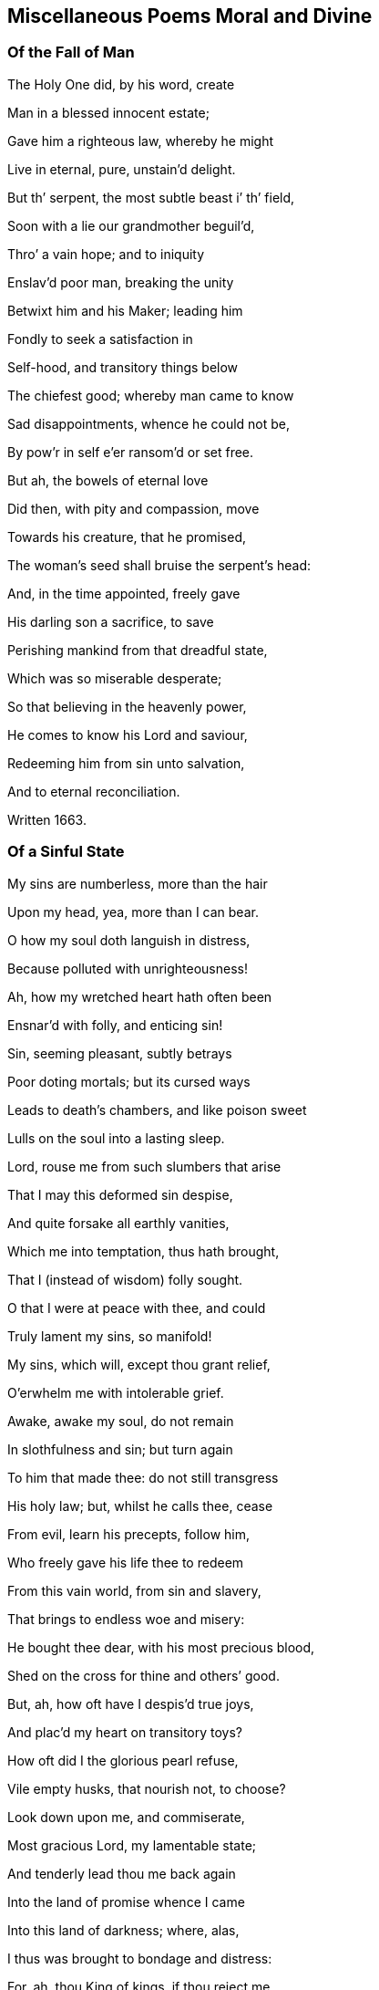 == Miscellaneous Poems Moral and Divine

=== Of the Fall of Man

The Holy One did, by his word, create

Man in a blessed innocent estate;

Gave him a righteous law, whereby he might

Live in eternal, pure, unstain`'d delight.

But th`' serpent, the most subtle beast i`' th`' field,

Soon with a lie our grandmother beguil`'d,

Thro`' a vain hope; and to iniquity

Enslav`'d poor man, breaking the unity

Betwixt him and his Maker; leading him

Fondly to seek a satisfaction in

Self-hood, and transitory things below

The chiefest good; whereby man came to know

Sad disappointments, whence he could not be,

By pow`'r in self e`'er ransom`'d or set free.

But ah, the bowels of eternal love

Did then, with pity and compassion, move

Towards his creature, that he promised,

The woman`'s seed shall bruise the serpent`'s head:

And, in the time appointed, freely gave

His darling son a sacrifice, to save

Perishing mankind from that dreadful state,

Which was so miserable desperate;

So that believing in the heavenly power,

He comes to know his Lord and saviour,

Redeeming him from sin unto salvation,

And to eternal reconciliation.

Written 1663.

=== Of a Sinful State

My sins are numberless, more than the hair

Upon my head, yea, more than I can bear.

O how my soul doth languish in distress,

Because polluted with unrighteousness!

Ah, how my wretched heart hath often been

Ensnar`'d with folly, and enticing sin!

Sin, seeming pleasant, subtly betrays

Poor doting mortals; but its cursed ways

Leads to death`'s chambers, and like poison sweet

Lulls on the soul into a lasting sleep.

Lord, rouse me from such slumbers that arise

That I may this deformed sin despise,

And quite forsake all earthly vanities,

Which me into temptation, thus hath brought,

That I (instead of wisdom) folly sought.

O that I were at peace with thee, and could

Truly lament my sins, so manifold!

My sins, which will, except thou grant relief,

O`'erwhelm me with intolerable grief.

Awake, awake my soul, do not remain

In slothfulness and sin; but turn again

To him that made thee: do not still transgress

His holy law; but, whilst he calls thee, cease

From evil, learn his precepts, follow him,

Who freely gave his life thee to redeem

From this vain world, from sin and slavery,

That brings to endless woe and misery:

He bought thee dear, with his most precious blood,

Shed on the cross for thine and others`' good.

But, ah, how oft have I despis`'d true joys,

And plac`'d my heart on transitory toys?

How oft did I the glorious pearl refuse,

Vile empty husks, that nourish not, to choose?

Look down upon me, and commiserate,

Most gracious Lord, my lamentable state;

And tenderly lead thou me back again

Into the land of promise whence I came

Into this land of darkness; where, alas,

I thus was brought to bondage and distress:

For, ah, thou King of kings, if thou reject me,

Pharaoh`'s pursuing host would soon afflict me,

And if thou help me not in this distress,

Then should I perish in the wilderness.

In what Egyptian Red sea straits am I?

Whither, or to what refuge shall I fly?

But unto thee?
In whom alone I must

Repose my confidence, and chiefest trust

Renew my strength (dear Lord) that so I may

O`'ercome my great temptations day by day

And so support my soul, that I may bear

The world`'s revilings with a thankful ear

And that I truly may in thee rejoice,

Great spring of light and life, in heart and voice

Confessing thee, the only saviour,

Who sav`'st thy people from the dragon`'s pow`'r

And with thy blood dost wash and purify

Our souls from all sin and iniquity:

Who art indeed the good samaritan,

That cast an eye of pity on us, when

The priest pass`'d by, and Levite turn`'d aside

And (as it were) relief and help deny`'d;

But thou had`'st wine and oil, to purify

Supple and heal our grievous malady.

Thou, thou alone, the true Physician art

The consolation of a contrite heart:

O say, "`Be whole;`" say likewise, "`sin no more,

Lest worse Afflictions happen than before:`"

Say also, if it please thee, gracious Lord,

(Who what thou wilt, effectest by thy word)

"`Thy sin`'s forgiven, thy iniquity

Is cover`'d;`" and beget true faith in me,

That I may praise thy Name eternally,

1664.

=== On God`'s Love

The King of kings, the great eternal One,

Sent from his bosom his beloved son,

Lost man to seek, and to restore ag`'in,

From the most vile captivity of sin;

Who for our sakes his Father`'s throne forsook,

And, as a servant, freely on him took,

The form of man, and among mortals came,

Yea, meekly bore the cross, despis`'d the shame,

Walking on earth amongst his chosen ones,

The Isra`'lites, beloved Jacob`'s sons.

But they, rebelling in disdainful pride,

Their King, their saviour disown`'d, deny`'d,

Because he did not, to the sensual eye,

Unveil his glory and his majesty.

The rays that did around his temples shine

His mein, his speech, bespoke him all divine.

Yet this vain offspring did him still deny,

Accuse, condemn, degrade and crucify;

Who patiently resign`'d his life, his breath,

And, thro`' his lamb-like sufferings, conquer`'d death.

Thus they with wicked hands did crucify

The spotless Lamb, descended from on high:

Yet him they could not long i`' th`' grave detain,

But with great glory he arose again;

Astonishing the watchmen at the tomb,

He, to their great amazement, forth did come:

Which, when they to the rulers did declare,

They charg`'d them not to noise it in the ear

Of the Plebeian multitude; but say,

That his disciples stole him thence away,

While they slept in the silence of the night.

Thus seeking, by deceit, to hide the light

That then was dawning, to confound its foes;

But for a leader, and a guide, to those

That meekly waited for its consolation

They have entail`'d a curse upon their nation.

But Israel`'s glory`'s surely broken forth,

Light to the Gentiles, shining in the North;

As by the holy prophet was foretold,

That in the latter days th`' Almighty would,

Call and bring forth a seed out of the North,

A then despised corner of the earth.

Should we not now, in lowliness of mind,

And true contriteness, wholly be resign`'d

Unto his will in all things, who hath thus

Extended his engaging love to us,

And tasted death for us?
Alas, who can

Enough admire his boundless love to man!

1665.

=== Of This Age

O how doth England now polluted lie,

And deeply plunged in iniquity!

Are not her people brutish and so vain,

That even as great motives to complain

And mourn for her, as for that city was,

(Thro`' whose sad streets our saviour did pass

Bearing his cross) may now be found?
For they,

As did the Jews, contemn the blessed day

Of visitation; hate the heavenly light,

That shines in darkness; daily to dispight

Unto the only Author of all good;

And trample under foot the precious blood

Of holy Jesus, by the Father sent

A just High Priest, a blessed covenant

Unto the people: him do they despise,

And on their beds do wickedness devise

Against the just and innocent; for they,

That live uprightly, make themselves a prey.

Alas, both priests and people now are bent,

With one accord, God`'s heritage to rent:

But he observes them, and the day draws near,

Wherein he`'ll surely meet them, as a bear

Bereaved of her whelps; and then he`'ll take

Vengeance, for his afflicted Israel`'s sake.

And tho`' the priests peace unto many cry,

They know not peace; but such as do deny

To feed them with the fat, they rent and tare,

Like those of old; yea, cruel war prepare

Against them.
Thus, for all their learning, they

Know not the scripture-record, (which doth say,

"`Touch ye not mine anointed, neither harm

My prophets; for I`'ll guard them with the Arm

Of my salvation`") nor the pow`'r of God,

That will chastise, as with an iron-rod,

The proud rebellious ones; who shall be known

To be but hirelings, whom he will not own.

These are they that for gain do prophesy

Devices of their brain, and speak a lie

To people; yet dare say, "`Thus saith the Lord,`"

When as they do not rightly know his word,

That`'s as a fire and hammer, to destroy,

Consume, and batter down iniquity.

People, observing priests to count their gain

Their godliness, rush into all profane

Abominations and impurity;

Counting religion a mere policy

To over-awe dull souls, whilst some enjoy

All the delights wherewith earth can supply

Their soaring fancies.
Thus, alas, they run

The road to ruin, swift to be undone:

If heaven prevent not with a gracious hand,

They`'ll soon draw down sad judgment on the land.

=== On the Fruitless Fig-Tree

The fig-tree, tho`' it flourish`'d, did afford

No fruit, as was expected by the Lord

Therefore `'twas curs`'d, did wither and decay

No fruit producing from that very day.

But unto mankind, O most gracious Lord!

Great are the mercies, which thou dost afford

Tho`' slothfully they hide, sometimes deny

The talents given by thy majesty;

Thou dost not in thine indignation thus

Pass so severe a sentence upon us;

Altho`' we, of our selves, so barren be,

And oft more fruitless than that blooming tree,

Thou prun`'st us, and with sweet refreshing show`'rs

Art pleas`'d oft to renew our weak`'ned pow`'rs:

Yea, long thou spar`'st us; and at length, who proves

Fruitful, thou cherishest, and freely loves.

But if thy great forbearance, Lord, should be

As `'twere frustrated by a fruitless tree,

Thou justly may`'st the vine-dresser require

To cut it down, and cast it into th`' fire:

Tho`' there was frequent intercession made,

As when the dressers of the vineyard said,

"`Lord, let us try it yet another year,

And then, if any fruit thereon appear,

`'Tis well forbearance hath thereto been shewn;

If otherwise, `'tis time to cut it down.`"

When thus the Lord hath long time fruit expected

From men, and yet is carelessly rejected:

Tho`' waiting still, he`'s pleas`'d to condescend

Line upon line, with patience, to extend;

And precept upon precept, did dispence;

And likewise promis`'d a sure recompense

Of durable reward, eternal joy,

To those that, ceasing from iniquity,

Would unto his most sacred will resign

Themselves, and all: then would he with divine

Sweet heavenly show`'rs bedew, and always bless.

Them, that they might be trees of righteousness

But if such should resist, they`'ll come to be

Like heath i`' th`' desert, or the fruitless tree:

And if against them the decree be seal`'d,

To cut them down, how can it be repeal`'d?

Ah! prize the present day of visitation,

And dare not to provoke his indignation;

That thro`' distillings of his heavenly love,

You fertile plants unto his praise may prove.

1666.

=== On Israel`'s Rebellion

O House of Israel, why will ye die?

O House of Israel, why shall not I

Be King o`'er you?
said the eternal One,

When their rebellions came before his throne

Rousing his justice: why do ye refuse

Me to be King, another king to choose?

Incline your ear, and hearken to my voice,

Lest you too late repent your hasty choice

Have I not gather`'d you, that ye might be

A pure, peculiar people unto me?

Did I not bring you out of Egypt`'s land,

And set you free from Pharaoh`'s cruel hand

Did I not guide you safely thro`' the sea,

Leading you with a glorious cloud by day

And with a pillar of bright fire by night,

Conducted you in pleasant paths of light?

Did I not Jordan`'s flowing streams divide,

Whist you pass`'d dry-shod to the further side?

Yea, without humane art, I caus`'d to fall,

Down to the ground, proud Jericho`'s high wall.

Could any mortal prince do thus for you?

I gave you being, life, and conquest too.

Why do you then rebel against your God?

Do you not fear him, nor his iron-rod?

Remember how, in love, I nourished

Thee, like a tender child, with angel`'s bread;

With water from the rock I did supply thee,

Altho`' I knew `'twas good sometimes to try thee.

Thine enemies I did for thee subdue;

Yea, great and mighty kings I overthrew,

When they oppressed or opposed thee:

But, ah, what guile, or what iniquity,

Have your fore-fathers ever found in me!

Or in my righteous statutes?
Yet have they

Delighted rather in a crooked way,

Than in my law; whose path is perfect light,

In which the wise and prudent take delight.

Tho`' they pervers`'ly often turn`'d aside,

As you their children, who have now deny`'d

Me to be King: `'tis me that you forsake,

To choose a mortal, who will from you take

Your sons and daughters, for his offices,

For horsemen, cooks, and other services

Your vineyards, fields, cattle, and other treasure,

As he thinks fit, he`'ll call for at his pleasure.

Stiff-necked people are ye then, to choose

Man for your king, but stubbornly refuse

Me, your Creator, that ye may hereby

Be like your neighbours; whose idolatry

You also dote upon: tho`' my command

Was to destroy the idols of the land;

Which to extirpate utterly, I did

All converse and affinity forbid

With those inhabitants; whom therefore I

Since they the land with gross iniquity

Had long defil`'d, determin`'d to expel,

And give them for a prey to Israel,

To root them out, not imitate: for they,

By ill example, soon would lead astray

From my pure precepts.
Yet you rather be

Inclin`'d to hearken unto such, than me,

And t`'imitate the nations round about ye,

Who, should I but withdraw, would quickly rout ye

Take now your choice; but know the time will be

In your afflictions, ye will seek to me:

For they will prove as thorns to vex and grieve you

And there is none but I that can relieve you

For `'tis not man can give you victory

O`'er your opposers: no, `'tis only I

And had you still obey`'d my just command

I`'d quite expell`'d your foes from out the land

=== Meditations in Trouble

O how is my distressed soul perplexed

With overwhelming sorrows!
Ah how vexed

With daily troubles, hurry`'d to and fro!

I know not where to stay, or where to go,

To find some ease, or to avoid my grief;

From this false world I cannot find relief.

Alas, alas, that which afflicteth me,

Is thoughts, how I have oft rejected thee,

Most gracious Lord, when thou invited`'st me,

With other weary`'d ones, to gives us rest,

And consolation at thy tender breast.

But ah, incline thine ear to this my cry,

Grant me thy quick`'ning presence, or I die.

Tho`' in obscurity I have been hid,

And as in crooked paths oft wandered;

Some glimpse of light is surely broken in,

Which gives to see the loathsomeness of sin:

Yea, thro`' thy goodness I begin to know

Thour`'t rich in mercy, and to anger slow:

Lord, speak the word, that so I may be heal`'d,

Knowing thy holy life in me reveal`'d.

Ah, let thy heav`'nly fear always in me

Abound, salvation is alone of thee.

For, tho`' thy righteous law I have transgress`'d

And oft despised knowledge, like the beast,

That hath no understanding; thou didst please

To engage thy self, that if a sinner cease,

From his pass`'d wickedness, and fervently

Do unto thee great King, for mercy cry,

So that thy holy precepts he obey,

And walk sincerely in thy living way;

Thou, by thy prophet, Lord, wert pleas`'d to give

Thy princely word, "`He shall not die but live.`"

Encouraged hereby, my panting soul

Cries unto thee, that thou would`'st make me whole;

Thou only Author of true living faith,

That hast subdu`'d the pow`'r of hell and death,

And overcome the world: ah, lighten me,

That I may know thy way, and follow thee;

Bearing the daily cross, and find that power,

Which is to the redeem`'d a refuge-tower;

And so enjoy eternal peace with thee,

Thou taking up thy bless`'d abode with me,

That I may sing thy praise eternally.

=== A Meditation

Tho`' Zion sit in misery,

And do in ashes mourn,

And all her foes, as they pass by,

Do her deride and scorn.

Tho`' like the spotless turtle-dove,

That in the rock doth dwell,

Wailing the absence of her love,

Whose grief no tongue can tell.

Though for a season thus she may

Sit, like a widow poor

And desolate, there is day

When she shall grieve no more

Though yet she mourn, lament and weep,

To see her children dear

To wander, like poor scatter`'d sheep,

Through deserts far and near:

Hourly in danger to be torn,

By tiger, wolf or bear,

As they are seeking to return

Unto their mother dear.

Yet those that would these sheep annoy,

Let them for certain know,

They shall not, if such them destroy,

Long unrewarded go.

Ere long this cloud of misery

Shall vanish quite away;

She, that sat in obscurity,

Shall see a glorious day.

Then shall her tyrannizing foes

Receive just punishment,

Who did her children dear expose

T`' exile and banishment.

These shall return to her again,

With sacred songs of joy;

But those shall roar and howl for pain,

And to the mountains cry,

"`Fall on us, hide us from the wrath

Of the Lamb`'s anger, and

Which he against us justly hath

Sent forth: for who can stand

When he appears?`"
sure only those

That know his blessed power

T`' surround and guard them from their foes,

As in a refuge-tower.

1668.

=== On Peter

Could Peter, unto whom the watchful cock

Was as a sign, be that abiding rock,

And firm foundation, whereupon the Lord,

According to his never failing word,

Would build his church, `'gainst which the gates of hell

Should not prevail?
For Christ himself would dwell

Ev`'n in the midst of her; can these things be,

And Peter so prevail`'d against?
For he

Did after this yield to th`' infirmity

Of flesh and blood; and so, for fear, deny

His Lord and Master: till his Master`'s look

Pierced his heart; and yet compassion took

On weeping Peter: but the heav`'nly pow`'r

Abides, that shew`'d him clearly in that hour,

Jesus to be the son of God, the Christ.

Though Gog and Magog study to resist

This Rock of Ages, all their strength shall fail;

For against this, hell-gates shall ne`'er prevail:

Nor shall the faith or hope e`'er be confounded,

That is on this abiding basis grounded.

Would man be safe against the storms of hell?

Then build upon this Rock of Israel.

=== A Meditation in Affliction

Gracious Lord, thou only King of kings,

Who only saving health and comfort brings

To the afflicted, that in faith do cry to thee!

`'Tis thou canst heal each malady;

Thou a Physician of physicians art,

And of thy mercies freely dost impart

Unto thy creatures, who have none but thee

To hope for help from, in their Misery.

O thou that to the blind restored sight,

Capacitating to behold the light,

Which makes things manifest, whereby we may

Walk without stumbling, and not lose our way:

Who likewise didst the dumb man`'s tongue untie,

That he might speak, thy name to magnify;

The dead reviv`'dst, the bury`'d rais`'d again,

Strengthened the ankle-bones, whereby the lame

Leap`'d as an hart: thy pow`'r is still the same.

O thou that art the God of love alone!

Look down, look down, from thy most gracious throne;

Have mercy on me, ease me from my grief,

And grant unto thy hand-maid some relief;

Hold forth thy righteous scepter, and say, "`Live;`"

`'Tis thou alone that canst my sins forgive:

Speak but the word, and my--infirmities

Shall soon be heal`'d.--Ah, heal my feeble eyes,

Of soul and body, Lord, that I may see

Thy heav`'nly light, and learn to follow thee;

And in thy fear spend my remaining days,

To tell thy goodness, and to sing--thy praise.

1668.

=== On the Sight of a Skull

Behold, ambitious lump of clay refin`'d,

Thy epilogue; see, see to what design`'d!

So soon as thou wert born, so soon as air

Affords thee breath, thy vitals to repair;

So soon as thy small feeble embrion breast,

Is of an active power, unknown, possess`'d;

So soon thou mayst expect the dreadful day,

When thou once more must be reduc`'d to clay;

And the whole fabric of thy body must,

Again be brought to its first nothing, dust:

Then shall those eyes, those crystal eyes of thine,

Which now, like sparkling diamonds do shine,

Their little chambers circular forsake,

And them to essence more obscure betake;

The tender funnel of thy nose, must thence

Corroded be, and lose its smelling sense;

And all the volume of thy face will be

So chang`'d, none may thereby remember thee:

Therefore the hopes of all terrestrial glory,

Is frivolous, and vain, and transitory.

Ah then, what cause hast thou, presumptuous man,

To boast thyself?
Whereon, alas, where can,

Thy vain ambition build a trophy now?

What cause hath majesty upon that brow

T`' enthrone itself?
Which must ere long become

A thread-bare skull, a simple naked bone?

Therefore, whoe`'er thou be, that dreads this strange,

To flesh and blood, this doleful, certain change,

Let it be thy concern, in holy fear,

To pass the time of thy sojourning here,

In pure obedience to that heav`'nly pow`'r,

Who, when he pleaseth, can to life restore

And give thy soul assured satisfaction,

(In him, who is our life and resurrection)

To rest with him; whereby the dread and fear,

That doth so frequently in some appear,

When thoughts of this great change doth rise in mind,

Are vanish`'d and dispell`'d; they inward find

Such hearty resignation, they can sing,

"`Grave, where`'s thy victory?
Death, where`'s thy sting?`"

Sin, death`'s sad sting, must therefore conquer`'d be,

Before poor man this joyful day can see:

Then, being call`'d, we freely may lay down

This transitory life, to gain a crown

Of life eternal, with the Prince of Peace,

Where all affliction shall forever cease.

Then, having put on immortality,

Our souls shall praise his name eternally.

1669.

=== A Meditation

O who would think it such a task to find

A vigilant and truly stable mind!

Low center`'d down in that eternal light,

Which, with its brightness, drives away the night

Of gross Egyptian darkness, that it may,

Like pleasant phosphor, usher in the day.

Alas, what heart can rightly comprehend,

The soul-amzing conflicts that attend

All that begin to travel towards Zion,

How they`'re opposed by the roaring lion,

That goes about, still seeking to destroy,

And hinder from true everlasting joy.

Ah, none but those that walk the narrow way,

Can see the snares laid to entice astray,

And draw aside from that protecting pow`'r,

Which only can preserve them in the hour

Of great temptation.
Ah, thrice happy they

That know the sheepfold, where they safely may

Lie down secure, and need not be afraid

Of any beast of prey, that would invade

The couching lambs, whose shepherd never sleeps,

But, as an army, them securely keeps:

Here may they pasture sweetly, safely, bless`'d;

But from this fold there is no place of rest.

1669.

=== On the Parable of the Ten Virgins

Truth pleas`'d to say, "`Ten virgins typify

The heav`'nly kingdom`'s sacred mystery.`"

Ten virgins, and but five were counted wise:

Tho`' all, alas, inclin`'d to slumbering eyes,

Both wise and foolish; yet the King discern`'d

Who were his faithful ones, for they had learn`'d

To be prepar`'d, and in their vessels they

Had taken oil, and labour`'d in the day,

And furnished their lamps; that in the night,

The Bridegroom coming suddenly, they might

Find favour and admittance in to see

The sacred nuptial joys; as also be

Happy partakers of the same: when they

That foolish were, and idly slept away

Their precious time, not having oil, must go

To buy; but then, too late returning to

The door, they find it shut; where, tho`' they cry,

"`Lord open to us!`"
Ah, the sad reply

Will be, "`I know you not, depart from me,

Ye foolish workers of Iniquity.`"

Then may they wander, destitute of light,

In horrid darkness of perpetual night.

Now, you that would be number`'d with the wise,

Take heed of sleeping in formalities;

Lest ye forget the oil, the life of light,

And so be unprepared in the night:

For, though you imitate the wise, and bear

A shew of lamps, there can no light appear,

If oil be wanting.
O redeem your time!

Have oil in th`' vessel, that your lamps may shine;

Lest, if it be to seek, when `'tis too late,

Such may in vain stand knocking at the gate,

But find no entrance: therefore watch to hear

The midnight cry, "`Arise, prepare, prepare

To meet the Bridegroom;`" `'tis the wise that shall

Be entertain`'d, that waited for the call,

And in their vessels kept the oil for light;

Such were in readiness, and therefore might

Have free access unto the marriage-feast,

And with a cheerful heart, sit down and taste;

Yea, feed and drink thereat abundantly,

Having the wedding-garment on, whereby

They read their welcome in the Bridegroom`'s eye.

True durable delights do then abound,

Salvation, as a bulwark, doth surround

These highly favoured ones; who therefore sing

Praise to the Bridegroom, Zion`'s blessed King.

1669.

=== A Meditation

The Lord, the Lord of Hosts, is Zion`'s King,

Who dwells i`' th`' midst of her, and she shall sing

High praises to his name; knowing his word

Her only law, to which, with one accord,

Her children hearken: tho`' she once did mourn,

She shall rejoice; although she was the scorn

Of nations, he`'ll exalt her as the crown

Of all the earth, because she is his own.

Then shall Jerusalem be known to be

The bright, but tender apple of his eye;

And all that touch her, to afflict or grieve her,

Shall feel a fiery dart struck thro`' their liver:

Her children are a chosen generation;

Jerusalem shall be an habitation

Of peace and quietness; for she shall be,

By her victorious Lord and King, kept free

From all invasion; and her glorious light,

Which never more can be surpriz`'d by night,

Is heaven`'s great Lord, against whom none can stand,

The Son of Righteousness; whose glorious hand

Is Zion`'s shield, salvation is her wall

And fenced bulwarks, which can never fall,

By force of batt`'ring rams, or cannon-shot,

For their great Founder`'s always on the spot,

And never can be shaken, but shall be

Invincible to all eternity.

And through her gates (each of a pearl entire,

Whose dazzling splendor justly may require

Our humble admiration) are by day

Open to all that walk in Zion`'s way;

That which defileth, or that is impure,

Or loves, or makes a lie, cannot endure

To enter there; the fire consumes all dross:

The only way therein is through the cross.

Her streets, where her inhabitants do pass,

Are bright as gold, or like transparent glass:

Hither the Lamb conducts his chosen ones,

To reign with him, and sit on glorious thrones

There to behold, forever, face to face,

The heavenly King, who giveth grace for grace,

With princely privilege, to take and eat

Life`'s pleasant fruit, which man at first might take;

Which ev`'ry month brings forth a new supply,

Whose precious leaves shall heal each malady

Among the nations, that there may remain

Not one infirm, or blemish`'d with a stain.

The saving health of nations dwelleth here,

Where the redeemed serve him without fear:

Keeping th`' eternal sabbath day of rest,

With great Emanuel, forever bless`'d.

The crystal river streaming from the throne

Of pure unblemish`'d glory, (whereupon

The Lord God, and the Lamb immaculate,

In mercy reigns) refreshing ev`'ry state,

Here sweetly flows; and also, proclamation

Is made to ev`'ry kindred, tongue and nation,

"`If any thirst, let the poor soul repair

Unto this fountain, for salvation`'s there:`"

"`Come,`" saith the spirit: "`Come,`" the bride doth say;

"`Why in a land of drought should any stay?

Come, all that thirst, come, drink abundantly,

These soul-refreshing streams of purity:`"

This is the blessed river, that makes glad

The heritage of God, as David said;

For this doth through the holy city flow,

And on its banks the tree of life doth grow:

No cursed thing is in this city found,

But perfect peace, and heav`'nly joys abound,

Because the Righteous reigns; whose servants all

Praise him incessantly; the elders shall

Cast down their crowns before his pure white throne,

And say, "`All praise, all honour, and renown,

Belongs to thee; who, by the living word,

Created us for thy own pleasure, Lord.`"

1670.

=== On Nadab and Abihu

Were these the high-priest`'s heirs, that did begin

In sacrifice to perpetrate a sin

So capital, so dreadful, to provoke

Offended justice, to inflict a stroke

So terrible, as to destroy at once

Two of th`' anointed priests, the high-priest`'s sons,

For offering sacrifice, yea, incense, when

They hop`'d to purchase favour, but in vain?

`'Tis not presumption in the carnal will,

That finds acceptance; nor can this fullfil

The sacred precepts of the highest King,

But rather sad and dreadful judgments bring

Upon the heads of them, whose confidence

In self produceth such a bold offence,

As is an adding to the law of God,

To such he`'ll add his plagues; his iron rod

Shall sore afflict them.`'Tis his word alone

Must be the law; in his beloved son

Is he well pleas`'d; him only all should hear,

And feel their hearts abound with holy fear;

Not taught by carnal precepts, man`'s tradition,

Or a self-will, but where a true submission

Is known; the Author of our faith doth here,

In th`' humble heart, beget true son-like fear:

Such dare not pass the limit of command,

Lest he say, "`Who requir`'d it at your hand?`"

For he to whom, of his abundant grace,

The great eternal One spoke face to face,

Who knew what he requir`'d, then testifi`'d,

"`Thus saith the Lord, I will be sanctifi`'d

By them that do approach to me; for I,

As with refiner`'s fire will purify

The sons of Levi.`"
Therefore all in fear,

Must with a broken contrite heart draw near

To Israel`'s God; this is the sacrifice

Which he hath promis`'d never to despise.

=== On Charity

What a sublime, celestial mystery,

Is couch`'d in this obscure name, charity!

So frequent in the mouths of most, but known

To few, save in the empty sound alone;

Else it would teach us how to sympathize

One with another in infirmities.

This mourns with those that mourn, and, to their grief,

Studies, in kindness, to impart relief:

This bearing all things, and suspecteth none;

This seeks another`'s good, ev`'n as its own;

Never rejoicing in iniquity,

For `'tis true love to friend, to enemy;

Desiring more to veil, to hide and cover,

Than to disclose the weakness of a brother;

And, with a garment, hides a multitude

Of faults, that enmity may not intrude.

But this, with lynx-ey`'d passion cannot rest,

Nor long cohabit in the self-same breast;

One`'s mild and gentle, apt to condescend;

The other`'s peevish with a bosom-friend:

One joys in that most, that offendeth none;

The other seeks to please itself alone:

The one fullfils the law, in all respects;

The other, law and gospel both rejects.

Now, are not all engag`'d to entertain

The gentle nature?
Not alone the name

Of charity; which, keeping residence

Within the bosom, may exile from thence

All peace disturbing passion, and restrain

Insulting self, that she alone may reign.

This would incline all hearts to a serene

Calmness, and to a condescending frame

Of spirit; still rejoicing to dispense

Favours to all, in true benevolence;

Not in ambition, or formality,

To be applauded by a mortal eye.

Restless distrust, and haughty-ey`'d disdain,

Envy, that frets and gnaws itself in vain,

At others`' happiness, with discontent,

Which doth, in any state, true peace prevent,

And self-tormenting rage, with fierce revenge,

Which often heaves the senses off the hinge

Of reason; all (where this prevails) are gone,

Dispers`'d like mists before the rising sun:

For wars and strife, where this inhabits, cease;

And she confirms the mind in lasting peace.

1675.

=== Contemplation

Great God, arise, that so thine enemies

May be dispers`'d, as clouds when th`' sun doth rise!

Thou King of kings, who only must expel

Th`' intruding foe, that in the heart doth dwell,

Which is thy proper right, who didst create

It for thy service: teach us, Lord, to wait

For thine appearance in sincerity;

To know thee first to judge, then justify

The meek, the broken contrite heart: `'tis thou

That teachest rightly to thy name to bow;

For none can bow acceptably, or call

Thee Jesus, Lord; (tho`' thou art Lord of all,

Both heaven and earth) but by thy holy spirit;

Whereby we come, through mercy, to inherit

Thy princely favours; and not only know

To call thee truly Lord, but Father too.

What! tho`' man in externals may conform,

And seemingly from his pollutions turn;

Yet to subdue and regulate the will,

Is thy own work, surpassing human skill;

Poor wretched man, tho`' he thy power resist,

Cannot return unto thee when he list,

Without thy help; since his depraved will

Is so averse to good, so prone to ill:

Except he be, by thy redeeming power,

Set free, and taught to know the refuge-tower:

Then neither winds nor waves, nor stormy weather,

(Although with fury all conspire together,

T`' assault and ruinate the house that`'s founded,

And on the Rock is deep and firmly grounded)

Can overthrow it: here`'s a fortress sure,

Which will against all batteries endure;

Here may we find a Captain will defend,

Whom all dear Zion`'s foes cannot withstand.

Lord, since salvation is alone from thee,

From self-destruction, woe and misery,

Teach us to wait to feel thy conquering love,

Within our yielding bosoms, freely move,

To quicken, heal, and strengthen us; that we

May, through thy goodness, rise and follow thee:

Believing, there is none but thee that can

Crown with perfection this thy work in man;

And give access before thy royal throne,

Where perfect peace and joy in thee is known:

Then holy thanks and praises shall ascend

To thee, who to our grief dost put an end.

1676.

=== A Meditation in Retirement

O that my mind was center`'d where it ought,

Entirely freed from all distracted thought,

Vain wandering thoughts, that crowd within my breast,

Do oft obstruct my soul from solid rest;

And like to vagrant clouds obscure the mind,

Which should to serious watching be inclin`'d:

Ah! rise thou Son of Righteousness, thy light

Can soon dispel the gloominess of night:

// lint-disable scan-errors "ray"
Appear, appear, let thy victorious ray,

And long`'d-for presence, still renew the day;

Whereby my slumbering eyes may wake and see

The dawning morning of felicity,

Still more and more break forth to perfect day,

Whose heavenly light guides in the blessed way,

That leads to thy renowned holy hill;

Where true obedience to thy sacred will,

Makes glad the hearts of thy redeemed ones,

Who know the comfort of adopted sons,

And can sing praises to that glorious hand,

Which rais`'d `'em up, and taught `'em how to stand,

To walk and run the pleasant paths of peace,

Rejoicing in true joys that never cease.

1677.

=== On the Vanity of the World

How long shall empty toys possess the mind,

Which should to solid joys be more inclin`'d!

What true content can spring t`' immortal souls

From riches, that take wings, or lurk in holes?

Thereby deluding those who seem t`' possess

Them; but excluding from the happiness,

Which, in right use of them, might be enjoy`'d;

So in th`' abuse their hearts are more employ`'d,

Hoping to find therein a true content

Unto the mind: yet nothing permanent

Can e`'er be found in fading vanity;

Such hopes are crown`'d at last with misery.

Shall then the seeming beauty of this thing

So disengage from duty to the King

Of glory, who alone should rule in man?

The heart shall be his throne: shall these things then

So sway the mind, that mortals should thereby

Be thus inclin`'d to dote on vanity,

Rather than to adore their Maker, and

Fall down before him, at his just command.

May he be their delight and joy alone,

For everlasting life in him is known:

Whereas the love of transient objects here,

Doth often prove a soul-deluding snare,

To hold them fast, as in captivity:

Until at last, for their iniquity,

They come to find themselves in this sad state,

Their minds tormented, and their joys t`' abate.

Should any then employ his time, his labour,

To gain a fading toy, and lose the favour

Of his Creator!
Who, with tender love,

Doth as a father, visit from above,

And gently call unto himself, that he

Might ransom all to perfect liberty:

Yet might we use needful enjoyments here,

Without abuse, in holy dread and fear.

These outward things should not possess the mind,

That to the King of kings should be resign`'d.

And he persuades to leave things transitory,

Yea, freely leads to never-fading glory;

Come then, embrace the crown that`'s set before ye.

1677.

=== A Contemplation

How amiable is thy presence, Lord!

O how desirable thy holy Word!

Though as a fire or hammer it appear,

To burn and batter down whatever`'s dear

To sinful flesh and blood, thy judgments be

Exceeding sweet and pleasant unto me:

For Zion`'s children are redeem`'d thereby,

And purify`'d from their iniquity;

Yea, everlasting righteousness brought in,

Her converts ransom`'d from ensnaring sin;

And thy salvation is hereby reveal`'d

More near, and thy great mysteries unseal`'d,

When judgment is brought forth to victory,

That thine may walk with thee in purity.

Ah, teach us daily patiently to wait,

In holy awe, to know this happy state

Confirm`'d and seal`'d unto us, that we may

Reign with the Lamb in the eternal day

Then may we, to the praise of Zion`'s King,

A song of judgment and of mercy sing.

=== A Meditation

O keep me in thy fear, thou All in All,

That I may always hearken to thy call,

And answer thy commands: if thou say, "`Come,`"

Or "`Go,`" I with a willing mind may run

The paths of thy pure precepts; that I may

Still know thy presence in thy living way.

Ah, guide me by thy bright enam`'ring eye!

Wherein sweet mildness, mix`'d with majesty,

So overcomes my soul; that, ah, my heart

Thus wounded, loves to feel so sweet a smart!

`'Tis thou alone that wounds, and gently heals;

Thou kills, and everlasting life reveals

Unto the dead that hear thy voice; they live

To bless thy name, and living praises give

Unto thy life-restoring Word; whereby

Thine are set free from their iniquity,

To live and reign with thee, whose pow`'r alone

Works wonders: weakness wholly is our own;

But strength invincible is thine, great King!

Thou living fountain, whence all comforts spring;

Ah, teach me fervently to wait to see

Salvation and deliverance wrought for me!

That all thanksgiving may to thee redound,

Who art with everlasting glory crown`'d.

=== On Truth

Truth in the inward part is my delight,

To meditate therein both day and night,

And feel its pure enliv`'ning power in me,

Surmount all pleasure that on earth can be

Enjoy`'d by mortals: ah, this is alone

More precious than the diadem or throne

Of Egypt`'s land!
O how my soul admires it,

And in the secret of my heart desires it,

Above all transitory fading things!

For this alone true satisfaction brings

To the immortal soul; then how can I,

But, in true meekness and humility,

Bow down before the glorious majesty,

And supplication make, that this may be

Abundantly each day reveal`'d in me

By th`' holy Ghost, that so a contrite heart

May be prepar`'d, by Truth in th`' inward part,

And offer`'d up a living sacrifice

Unto the Lord, who never will despise

A truly humble, broken, contrite heart,

Because he loves Truth in the inward part:

Who can but prize it!
For th`' eternal love

Distils sweet show`'rs of blessings from above,

Into the heart, where this abides and dwells;

Which, with its heav`'nly lustre, far excels

All oriental gems: the rubies rare,

Or sparkling diamonds, may not compare,

Or be esteem`'d with this; its worth exceeds

Them all, as Sharon`'s rose all noisome weeds

In aromatic fragrancy transcends;

And as by sacred influence extends

A spicy sweetness to what`'s touch`'d thereby,

And tinctures with a sacred sympathy;

As when one formerly was pleas`'d to knock,

T`' awake his love, the handles of the lock,

Embalm`'d with droppings of sweet smelling myrrh,

Stream`'d with a virtue, that enamour`'d her,

Who `'rose to open to him, so that she

Was wounded deep, (O sacred sympathy!)

Nor could she rest till seeking far and near,

Her best Beloved did again appear.

This is that princely Lover, that inspires

The hearts of mankind with such pure desires

After himself: and those that be affected

With love sincere, the world must be rejected

By such, for their Beloved`'s sake; for he

A perfect recompense to them will be.

Love can admit no rivals; they must choose

But one, and then the other quite refuse:

For he that loves Truth in the inward part,

Ought to be sole possessor of the heart;

Then in this pilgrimage he`'ll grant a guide

Unto their steps, least they should turn aside;

Even this forever blessed Truth within,

Which, as the light, doth first discover sin;

Then, as it is obey`'d, the heart and mind

Hereby comes to be cleansed and refin`'d

(As gold refined in the fire from dross)

From all pollutions; and upon the cross

The enmity is slain, and holy awe,

With true submission to the royal law,

Springs in its stead; thus sin and wickedness

Cast out and conquer`'d, perfect righteousness

Is then brought in, whereby salvation is

Reveal`'d, with earnest of eternal bliss.

Thus man`'s redeem`'d unto a blessed state,

That was become lost and degenerate,

Through disobedience to that sacred law,

Enjoin`'d to man at first, thereby to draw

To sole dependance on the chiefest good,

Who granted him the tree of life for food,

Till he transgress`'d; but then man presently

Became a slave to sin and vanity

So as by disobedience in that day,

Man, hearkening to the serpent, lost his way

In death`'s dark region; if his pensive mind

Begins sincerely, by some glimpse inclin`'d,

T`' obey the light of life, he comes to be

Redeem`'d from death and darkness, and set free;

Free from captivity of sin and death,

To serve the Lord of life, who gave him breath,

Yea, life and being; and when e`'er he pleaseth

But to withhold his power, the creature ceaseth

To move: in him alone is life and love,

In whom the righteous always live and move,

As led by this pure, holy, blessed Truth,

The inward Word, the guide of age and youth.

For by this may a young man cleanse his way;

And to the aged, `'tis their strength and stay;

This surely is the goodly pearl of price;

And this is Mary`'s well approved choice:

This is the hidden treasure that doth lie

So undiscerned by the carnal eye;

Which, whosoever finds, and selleth all

To purchase, though at first it seem but small

Unto the worldly wise, yet shall it be

A good inheritance eternally.

1678.

=== Contemplation

My life, my love, my joy,

Who can enough admire

The sweetening Influence

Of Shiloah`'s stream, from whence

Virtue abounds unto thy plants, whereby

The lilly sprouts, free from the choking briar;

Thy trees do likewise bring forth fruit, and flourish,

To th`' praise of thee, who dost both prune and cherish.

The time that is employ`'d,

In holy meditation

Of thy prevailing love,

Engaging from above

The upright heart, (wherein it is enjoy`'d)

In humble fear, and sacred admiration,

Is best improv`'d; for this indeed doth tend

To true content and peace, world without end.

1678.

=== The Retreat, a Meditation

Thou only solace of a panting soul,

Let not earth`'s interposing mists control

The earnest breathing of my Heart, and veil

Thy beauty over-long, lest doubts prevail:

Yet gently teach me always to submit

To what chastisement thou, my Lord, think`'st fit;

That a more intimate acquaintance may

With thee be known, and thy eternal day

Shine forth, as when the moon`'s light must become,

As the bright quick`'ning lustre of the sun;

And so the splendor of the sun increase

As the united light of seven days.

Ah then, what cause of stumbling can there be

To the redeemed souls, that follow thee,

In true unfeigned love!
Thou only art

Worthy to have sole interest in the heart:

`'Tis thou alone, who dost our foes subdue,

And, with kind invitations, long pursue

Rebellious souls, too apt to turn aside,

Or to forget thy Kindness, if thou hide

Thy face a little; or like Israel,

When Moses tarry`'d in the mount, rebel:

For, ah, distrusting thoughts do presently

Object the sad impossibility

Of finding thee again, whereby we might

Be overwhelmed in Egyptian night;

And with our borrow`'d jewels, form and make

A golden calf, and wretchedly forsake,

For new inventions, thy most righteous law,

If Moses, for a season should withdraw;

Willing and running to our own destruction,

When we should wait on thee to gain instruction.

Ah, let thy tender care preserve and keep

Us, with an eye that is not apt to sleep,

But always guards thy little heritage,

From all their adversaries, in this age,

As formerly: tho`' the unfaithful are

Often surpriz`'d, and cast into a snare:

But tho`' thou try`'st thy true depending ones,

Thou still protect`'st them as beloved sons.

Ah! prove me, but support me; my desire

Is, with resigned will, to pass the fire

Of trials and afflictions, till thereby

I be refin`'d from all impurity.

For those whom thou hast throughly purify`'d,

And in the furnace of afflictions try`'d,

Thou bear`'st up in the arms of thy salvation,

And suckles at the breast of consolation,

That they may speak thy praise, and run the way

Of life and peace, in thy eternal day.

1678.

=== The First Epistle to Cousin F. R.

My heart, dear cousin, thy eternal good

Truly desires, and that life`'s saving food

Thy soul may taste and feed upon; that so

Thou may`'st unto a perfect stature grow

In Jesus Christ, the bless`'d Emmanuel,

And with him in pure heav`'nly places dwell;

That in sincerity, thy heart and mind

May to this loyal Lover be resign`'d:

Then will it it not be grievous unto thee

To wait to know his will more frequently;

Which, when made known, be careful to obey,

That thou may`'st travel in his holy way;

Not still resisting, lest he cease to strive,

Who by his potent love preserves alive.

O prize this love! and see that, with disdain

Thou dost not recompense this love again:

Plead not for flesh, nor fleshly vanity,

Lest thou be plung`'d into iniquity.

Thou know`'st, thou hast a talent to improve,

Yea, more than some: O do not grieve, or move

To Indignation, him that doth extend

His tender Arm of love thee to defend

From the devouring dragon, that with wiles

And sluggard poisons, subtly beguiles

Unstable souls, that sell the precious Truth,

And in vain pleasures waste their prime of youth,

But be not thou as they, who for mere toys,

Contemn and sell their souls`' eternal joys:

Nor be asham`'d, dear Friend, I thee entreat,

To honour him that did thy soul create,

And body too; altho`' the world should scorn,

For Jesus sake; thou know`'st thou wast not born

To serve the world, the flesh, nor Satan neither;

Therefore; altho`' all these conspire together,

Give Christ thy heart, and he will give the strength

To overcome thine enemies at length.

But if thou be, before the sons of men,

Asham`'d to own thy self his servant, then

He`'ll be asham`'d of thee before his Father,

And ever blessed angels; therefore rather

Deny thou all for him, than him for any

For tho`' there be pretended lovers many,

Let this the chiefest of ten thousand be;

For surely so he`'ll prove himself to thee,

If thou canst but believe, and not exclude

Thyself, thro`' sin and vile ingratitude.

O set thy self to seek him, that seeks thee,

With his endeared love, to set thee free

From the oppression of the enemy,

Thee to adorn in spotless purity.

Tho`' troubles, griefs, and crosses, do attend

Thee many times, thou hast a bosom Friend

To whom in secret thou may`'st tell thy grief

Who will not fail to grant thee true relief

Come then, dear cousin, in humility,

Prove, and thou`'lt find this Friend`'s fidelity;

Who will undoubtedly from griefs divert thee,

And unto holiness and peace convert thee:

His grace sufficient is, he only can

Effect what seems impossible to man.

My heart is full, and fluent to indite,

My hand is therefore thus engag`'d to write

Much more than at the first I did intend,

And yet I scarce can freely make an end.

Third Month, 1678.

=== The Second Epistle to Cousin F. R.

Shall I, endeared friend, expect in vain

Thy promise answer`'d, and not yet obtain

The joy of better fruits of vacant hours

Which we are not assur`'d long to be ours?

Alas, the time will come when some will say,

"`O that I had as yet another Day!`"

What, to add sin to sin, and to retire,

If once wash`'d clean, to wallow in the mire!

No, no; but diligently to improve

Their time, that they might treasure up above,

In heaven`'s exchequer, that which will endure;

Gold tried in the fire, resin`'d and pure,

With garments of salvation, which will bring

Into acceptance with th`' eternal King.

These are the robes of righteousness, that can

Procure the favour of both God and man.

O come!
Consider, let all vanity

Stoop to concerns of such importancy:

And let none say, "`I hope `'tis well with me,

Because I yet no condemnation see,

Nor feel I judgments.`"
If such yet retain

A fond delight in transitory, vain,

And fading toys, their treasure lies below,

Which soon corrupts; such reap, ev`'n as they sow

Sad disappointments.
Zion`'s converts must

Redemption know by judgments true and just.

Alas, the hope of hypocrites shall fail!

In times of trial, what shall it avail?

But those that singly leave all things below,

Shall in themselves the hope of glory know;

A living hope, a hope that will endure.

This purifies the heart, as he is pure,

That raiseth up the same in men, that they

May be encouraged in the good way,

That leads to life, to everlasting peace,

In joys eternal, which shall never cease.

Ponder these things, my friend, thou hast indeed

Engag`'d thy self (altho`' thou yet proceed

But slowly to perform) with diligence,

To render humble due obedience

To what`'s made known, by him that from above

Draws tenderly, by his long-suff`'ring love:

O let it not so soon forgotten be!

Which, as desir`'d, will more increase in thee

Its sweetning virtue, its enliv`'ning power;

That unto thee will more and more discover

Iniquity, and for the same reprove

Thy soul in secret; but will gently move

And lead thee, by his strength-renewing hand

With cheerfulness to answer his command,

And fully recompense thee: O be wise!

Learn thou to fear, but do not now despise

The day of small things; ah, believe, that she

That faithful in a little is, shall be

Made ruler over much: commit thine all

To him, that doth in love so often call,

"`Come unto me!`"
And know, if thou abide

Faithful in fervent zeal, when thou art try`'d,

Thoul`'t in thy bosom find a sweet increase

Of an admired overflowing peace;

Which, rightly known, will more esteemed be,

Than all those objects carnal eyes can see.

But know, that mighty works were never done

Amongst them that would not believe the son,

The Lamb of God; such from a near relief,

Excluded were, because of unbelief:

Yet unto one, not conscious of that guile,

"`Be it unto thee even as thou wilt,`"

Was graciously proclaim`'d, whereby she found

Her meek petition fairly heard, and crown`'d

With a desired grant; altho`' to try

Her faith, at first the answer did imply

Rather repulse than favour, when `'twas said,

"`It is not fit to take the children`'s bread,

And give to dogs:`" she answer`'d, "`Truth, yet Lord,

These lick the crumbs that fall beside their board.`"

Here`'s wrestling faith indeed, which as express`'d

In fervent meekness, from a panting breast,

Admiredly prevail`'d with him; whose name,

Whose matchless love and goodness, is the same

Forever.
Faint not, but go supplicate

For grace, to him that`'s easy to entreat

By all, that in true lowliness of mind,

Make their addresses: "`seek and ye shall find,`"

Is the authentick warrant to begin

To seek the glorious pearl that`'s lost within

Look not abroad, but light thy candle there

Seek thou at home, and thou shall find it near

Therefore redeem thy time, and meditate

How best thy promise thou may`'st yet complete

Verity, what thou say`'st, cannot avail

To justify, if thy performance fail;

Nor is there strength in self: therefore endeavour

To know that hand, which helpeth to persevere

Unto the end; and if thou faithful be,

A crown of life shall be bestow`'d on thee.

1678.

=== A Remembrancer

Consider well some by-past days,

On former times reflect,

And see if thou in all thy ways

Art truly circumspect.

`'Twas said in scripture`'s true record,

The people well have spoken,

Had they an heart to serve the Lord,

And not so fals`'ly broken

Their sacred vows, whereby they did

Engage in holy fear

To leave undone what he forbad,

That they might know him near,

Strength`'ning to do what he requires,

(In deep humility)

And still begetting new desires,

His name to magnify:

Whose promise is to dwell within

Even in the humble heart,

And wholly to redeem from sin,

And of his Grace impart;

That we may know his just Command

Reveal`'d within, and done;

And all destroy`'d, that would withstand;

Then shall his kingdom come;

Which doth consist in righteousness,

In peace, and heav`'nly joy

In the Holy Ghost, where blessedness

Abounds eternally.

1687.

=== An Epistle to Cousin E. S.

When I remember thee, dear friend, I find

My heart thus to advise thee, is inclin`'d;

If thou canst hear in calmness, and subdue

All peevish passion, which in open view

Of sober persons, justly merits blame,

And manifests the ground from whence it came:

Then let this counsel find a place in thee;

Stoop low to Truth, and learn humility.

This thou wast once acquainted with; beware,

Lest strangeness interpose, and learn to fear.

Know`'st thou not what true wisdom said of old,

"`Man`'s greatest foes are of his own household?`"

And true it is, not outwardly alone,

But inwardly; for greater there is none,

Than these, we can encounter with; for they

Lurk close within, and secretly betray.

Therefore take heed, for tho`' there do appear

Bad precedents, and ill examples near,

They`'ll not so soon infect a solid mind,

Which unto watchfulness is still inclin`'d:

And then, tho`' trials frequently attend,

There is an Arm of love that will defend

From all assaults of man`'s grand enemy,

As it is lean`'d to, in simplicity.

O let`'s remember this, lest we should prove

Unmindful of our first, our chiefest love!

Or lest a second love should so engage

Our hearts and minds, in this infectious age,

As wholly to lead captive, and betray

Us to a treacherous, fawning Delilah,

A subtle bosom traitor; such prevail`'d

O`'er one, whose strength and valour never fail`'d,

Until he doted on a stranger`'s love.

O may such false enticements never move

Our hearts to turn aside, lest we may lose

Our strength and stay, and frequently expose

Ourselves to snares and dangers! surely we

Are always bound to wait in fear, to be

Kept near that living virtue, that doth savour

Thoughts, words and actions, and that keeps in favour

With our first love; that we may live and rest

With Zion`'s holy King, forever bless`'d.

=== To Cousin M. S.

Sometimes, dear friend, this riseth in my heart,

Come let`'s with Mary, choose the better part;

Of which the meek shall not deprived be:

Her seat was low, in deep humility,

At holy Jesus`'s feet, where her desire

Was still to hear that voice, which did inspire

Her heart with fervent love.
She did not seek

Usurped power, but learned to be meek;

For certainly, the humble-hearted shall

Exalted be; but pride portends a fall.

Whoever would be great, must first be low

And little, and a true subjection know

To that which teacheth lowliness of mind;

And to the Truth their all must be resign`'d,

Before they can obtain that true content,

And solid joy, that`'s firm and permanent:

Such then may say, "`No solace, joy, nor love,

Like unto this, which freely from above

Distills and streams into the heart that`'s pure;

Here`'s treasure, pleasure, peace, that will endure:

To this we ought to make our calling sure.`"

1678.

=== The Third Epistle to Cousin F. R.

That love, dear friend, which brings thee to my mind,

Thus frequently, hath now again inclin`'d

To visit thee, with these considerations

Concerning thee: O let thy meditations

Hereof be serious!
Let all vanity be

Far exil`'d, and love simplicity.

Shall I object to thee the pompous state

Of purple Dives, or his dreadful fate?

Nay surely!
Thou the history canst read;

Read thou within, and let not self-hood plead.

His unrelenting heart despis`'d the poor,

Ev`'n Lazarus, that languish`'d at his door,

Without relief: whereas in such a state,

I should (think`'st thou) be more compassionate,

And not so disregard him.
Ah, my friend!

Though some a hand of charity extend,

As outwardly (which in its place is good)

Imparting sometimes raiment, sometimes food,

To fellow creatures: yet there`'s one that`'s poor,

Humble and meek, contemned at thy door;

That waits for entrance, and that gently knocks,

Until the dew have wet his comely locks;

Open to entertain him now, for he

Is come in tender love to visit thee:

And tho`' poor, meek, and lowly he appear,

He`'s King of kings; therefore incline thine ear

To his request, that he may dwell with thee,

Whose love`'s the fountain of felicity.

Let superfluities be laid aside,

The gaudy trophies of insulting pride;

And be not over curious to express

Too much exactness in an outward dress;

Lest peevish passion should too oft prevail,

To banish reason from its throne, and veil

Sound judgment; which would search and purify

Submissive souls from their iniquity,

And vanity, abounding in th`' abuse

Of visibles, which mortals fondly choose,

And seek a satisfaction in, in vain;

For here no lasting joy can they obtain.

Why then should any so unmindful be

Of that great offspring of eternity,

Th`' immortal soul?
That epitome of wonder;

Compar`'d to which, all things beneath or under

The glorious sun are vain!
What can be given

In change for this, whose proper home is heaven?

Ah, what advantage will it be to gain

The world, and plunge the soul in endless pain!

Alas!
Earth`'s transient, vain, deluding toys,

So fondly snatch`'d at, for true lasting joys,

Tho`' (as by rattles often a crying child

Is for a season of the breast beguil`'d)

They seem to please, can never satiate

The panting soul, nor bring t`'a blessed state:

Why should they thus be priz`'d, my friend, O seeing

Thou art the offspring of th`' Eternal Being:

Whilst that the Lord of lords invites thee, come,

Love him that will conduct thee safely home,

Unto himself; and in thy heart reveal

Eternal life, as the abiding seal

Of his endeared love: then heav`'nly joy

Shall consolate thy heart eternally.

Alas, that thou hereby mightst rightly know,

How the abounding streams of love do flow

To thee and others, with increasing store;

Its boundless current streams and issues more

Than through the slender conduit of a quill,

In such small sable channel can distil:

O mayst thou always at the fountain dwell!

For it`'s unseal`'d to wrestling Israel.

1678.

=== The Fourth Epistle to Cousin F. R. in Answer to One Received

Thine I have now receiv`'d, which manifests

Thou hast had some regard to my requests,

And by these good effects, dost testify,

Thou`'rt not so much inclin`'d to vanity,

To childish sports, and time-beguiling play,

As thou hast been therein, and spent thy day:

Endeared mayst thou be yet more wise,

And let thy mind find better exercise;

That thou mayst learn, with diligence, to wait

To feel the springing-life regenerate

Thy soul; whereby thou`'lt know no greater trial

Can meet us here, than daily self-denial:

Suffer we must, if we expect to reign

With Christ, (or else our expectation`'s vain)

In sorrows, as in joys, participate.

Alas!
He never came to consecrate

A way for us to true felicity,

Thro`' curious trims, and silks of princely dye:

This path is not bestrew`'d with golden crowns,

Rich coats of arms, and scepters of renown:

Nor yet with oriental gems, that be

Such dazzling sparks unto the carnal eye:

No, no; `'tis thro`' the cross we must obtain

The crown of glory; other hopes are vain.

This men of understanding knew of old,

And prudently disdain`'d that idol gold:

Wise Solon told King Croesus (when he sate

In gaudy pomp upon his throne of state)

Doting upon his wealth, in lofty pride,

Expecting almost to be deify`'d)

That peacocks with their spreading plumes express

A greater lustre in their nat`'ral dress,

Than he in all his glory; which, tho`' he

Disdain`'d to own, whilst in prosperity,

Except with frowns, nor car`'d to meditate

So deep a sentence: sudden change of state

Thereto constrain`'d, and taught him to confess

`'Tis neither wealth nor honour, that can bless

Man`'s heart with true content; but rather do

Betray, and bring to misery and woe.

Therefore delight not in these fading things,

Which suddenly may vanish as on wings:

But let true wisdom teach thee, (no excuse

Avails to plead for precious time`'s abuse)

That with an humble spirit thou array

Thy self: this is a robe will ne`'er decay;

No outward ornament can beautify

As lamb-like meekness, inward purity.

Now, tho`' for what thou sensible dost seem,

In thy condition, thou of true esteem

Art no less worthy, love doth here constrain,

With heart and pen, to be thus bold and plain;

And that because thy soliloquies do

Express, what Truth obligeth thee unto,

The deep engagements of thy soul: O then,

Take heed, lest that alone with tongue or pen

Thou honour him, and heart be far remov`'d;

Or thou be found perfidious, being prov`'d:

`'Tis not because I evidently see

The symptoms of such consequence in thee;

But ah, the stratagems and subtlety

Of the deceiver, our grand enemy,

Are but too prevalent with some, except

True watch and ward within be always kept:

That thus my exercised heart indites

Unto thee; and my hand, thus guided writes,

With true dependance on that Arm of power,

Which is to Israel`'s seed a refuge-tower.

And therefore since thou hast in measure known

Engagement from above thou`'rt not thine own,

But purchas`'d with a price to serve the Lord,

The price of blood; therefore obey his word:

Then shall he teach, instruct, and strengthen thee

To follow him in true sincerity;

And thou shalt daily know the bless`'d increase

Of sacred solace from the Prince of Peace:

And as thou hungerst, daily may be fed

With finest of the wheat, and heav`'nly bread;

Yea, honey from the rock and drink new wine

Distilling from the true and living vine;

And in its sweet refreshing shade sit down

In rest and peace, ascribing all renown,

Honour, and glory, unto Judah`'s Lion,

The meek, the spotless, holy Lamb of Zion.

1678.

=== To Cousin P. S.

Love, that inviteth all men, hath, I see,

Extended its engaging hand to thee,

Dear child!
Consider and incline thine ear,

Bow down in meekness, and thou`'lt quickly hear,

The still small voice which doth behind thee say,

"`Come follow me, this is the heav`'nly way,

Walk in it:`" Travel here, thou`'lt not be weary

(This path leads on to Zion`'s sanctuary)

But diligently waiting, shall renew

Thy strength in him, that`'s holy, just, and true,

The blessed Prince of everlasting peace,

Who, as obey`'d, will plenteously increase

His daily favours in thee, and reveal

His holy will, and strengthen to prevail

Against thine enemies, that do surround

Thy soul with snares whereby thy grief abound:

This is indeed the good Samaritan,

That binds up broken hearts, and only can

Heal the afflicted; but he loves to see

Jacob bow down in deep humility:

For then`'s the time of love; he then extends

His love to contrite hearts; such he defends

With his indwelling presence: therefore fear

Always; for he delighteth to appear

To those that fear his name, and faithful be

To what`'s made known in small things; they shall see

Dominion over much, if they forsake

The flatt`'ring world, and self, for Jesus sake

Who suffer`'d for us, and despis`'d the shame

He`'s only worthy over all to reign.

Stoop therefore to the cross, and do not fear

What earth can do tho`' mortals scoff and jeer,

And prosecute, as those have ever done,

That stubbornly rebel against the Son

And heir of glory: him they buffeted,

Revil`'d and scorn`'d; and on his comely head

They tauntingly did set a crown of thorn,

Whose head the crown of glory doth adorn.

Twas he, that for his foes resign`'d his breath,

And by his suffering conquer`'d hell and death:

Therefore let`'s suffer with him, that we may

Live in his presence in th`' approaching day;

When all his adversaries shall become

But as a footstool to be trampled on.

1679.

=== Contemplation

Establishment in holy fear,

That I may know my Darling near,

Is more to me

Than all the pleasures earth can boast

Which are but pleasing pains at most,

And fading Vanity.

O thou prevailing Prince of Peace!

Reveal still more the bless`'d increase

Of thy authority,

And government, that shall remain,

But never end; that so thy reign,

In dread and majesty,

May be exalted over those

That would thy conqu`'ring Arm oppose;

But to the joy

Of all that humbly wait in fear,

And love to see thee, Lord, appear

In perfect purity.

1679.

=== An Epistle to M. J.

Beloved friend, thy welfare every day,

And preservation in Truth`'s holy way,

Is heartily desir`'d; and that in fear,

And holy dread, thy soul may persevere,

To travel Zion`'s path in purity,

Learning to dwell in true humility.

Ah, let us both, in lowliness of mind,

Bow to the pow`'r by which the heart`'s inclin`'d,

With true sincerity, to stand and wait,

In silence of all flesh, at wisdom`'s gate;

Until the heav`'nly Lawgiver appear,

And in the heart reveal his counsel near;

Who teacheth meekness; never to repay

Railing for railing; but in love to pray

For those that do despitefully accuse us,

And with revilings frequently abuse us.

When spotless innocency was by men

Accus`'d, and Truth condemn`'d; O did he then,

By verbal arguments with them, assay

To justify his upright cause, or say

The least reviling word?
Nay, surely nay

How then dare any, whom his boundless love

Hath once engag`'d, if he be pleas`'d to prove

Their faith by trials, as in secret say,

"`We`'ll follow him in a more easy way?`"

Can we, without the cross, expect the crown

Of everlasting glory and renown?

Nay verily, except the cross do kill

The self-hood, and subdue the General will,

How can we hope eternally to reign

With him, who by his suff`'rings overcame?

`'Tis not restraint from gross iniquity,

But self-denial, inward purity,

And holiness made perfect in his fear,

That finds acceptance, when he doth appear

To judge the secrets of all hearts, and bring

Into the presence of the highest King.

Then `'tis the pure in heart shall see the Lord,

And sing eternal praise with one accord;

Because they know that holy name, whereby

They were redeem`'d from all iniquity;

The righteous enter everlasting joy.

1679.

=== Meditations

O love!
Thou substance of the royal law

Let thy sweet influencing power draw

Our troubled hearts, in true humility,

To wait on thee with holy fervency:

For thou our souls hast often visited,

That we might, by thy tender hand, be led

From darkness unto light; from enmity,

Strife and contention, unto unity,

In undefiled, in unfeigned love;

Which, tho`' it may in gentleness reprove,

Or otherwise instruct, it covers all

Faults and offences; yea, if any fall

Through weakness, it bears up with ready hand

And lends a shoulder, till such learn to stand,

And walk more strongly: for it joys to see

Brethren to dwell in perfect unity,

Only contending who may most be found

In lowliness, that love may more abound.

But, ah, `'tis hatred, wrath, revenge and strife,

Discovers faults, strikes at the very life;

Provoking oft one seeming friend or brother

To bite, despise, if not devour another,

For empty trifles; so that vanity

Becomes vexatious, and perplexity

Of spirit: for, as well observ`'d by one,

All things are vanity below the sun;

The Son of Righteousness, which when it shines

// lint-disable scan-errors "ray"
With its resplendent conqu`'ring ray, refines

The drossy nature; rightly purifies

The heart, consuming all impurities;

Whereby, at last, the enmity is slain,

And love exalted over all to reign.

Great Prince of Peace!
Instruct our souls to wait

To be establish`'d in this happy state;

Where joys abound, and enmity does cease,

And charity withal doth still increase;

That, with my dear redeemed ones, we may

Walk hand in hand in Zion`'s blessed way;

Where no iniquity can e`'er be found,

Nor love wax cold, but more and more abound

Yea, love that thinks no evil, but doth seek

The good of all, and teacheth to be meek;

Not easily provoked, but in peace

With all: here happiness shall still increase.

Then may our cheerful souls triumph, and sing

Pure, holy living praise to Salem`'s King.

1679.

=== The Fifth Epistle to Cousin F. R.

When I, endeared cousin, meditate,

How heav`'n has blest thee in thy tender state,

Reading thy lines, by wisdom`'s dictates pen`'d

Which thou, by mutual love engag`'d, didst send,

And weightily reflect upon the (strange

To flesh and blood! but) truly happy change

That`'s wrought in thee, by that eternal power,

That, as a Father, leads to Zion`'s tower,

The Rock of Ages, us, that went astray,

Wand`'ring like pilgrims, that had lost their way

In some vast desert, where the savage bear,

And other savage beasts, range here and there,

To seek their prey: yet by a sacred hand

They`'re brought t`'a happy habitable land.

Methinks we`'re bound to say with one accord,

"`Who can enough admire thy goodness, Lord!`"

O how can such but much esteem their Guide!

Who, had their careless steps but turn`'d aside,

And frowardly left the discover`'d way,

Had certainly become a wretched prey

To those devourers: ah! such was our case,

Had not th`' Eternal led us by his grace:

Which, let us ne`'er forget but praises sing

To our most gracious Guide, dear Zion`'s King:

Who by his holy life (the light within

Reveal`'d) redeems believing hearts from sin;

And the obedient to the Lord`'s command,

Shall eat the good and sweetness of the land;

The land of promise, giv`'n them to possess,

(Tho`' murmurers fall in the wilderness)

Then shall they feel that life, which as with nerves

And joints, unites, and tenderly preserves

As members of one body; so to give

Due service to the head, in whom we live,

By distribution of that precious blood,

Which to the body is both life and food;

And tho`' it may retire, yet soon again

It circulates and flows thro`' every vein;

Renewing warmth, increasing strength, whereby

The body flourishes in unity.

As doubly thus engag`'d, methinks I prize thee

Much more than pen and ink can advertise thee:

Then how can those, who feel the streams of love

And life, but prize each other far above

Outward relations, yet rejoice to see

Them to partake of this bless`'d unity!

Thus thou to me art now become more near

Than formerly related; yea, as dear

As children of one Father, mutually

Oblig`'d to breathe for the prosperity

And welfare of each other, in the pure

Eternal love, which makes election sure,

And seals salvation to us; yea, I find

My soul, in sympathizing love inclin`'d,

As for itself, so to desire for thee,

That we in faithfulness may ever be

Preserv`'d; tho`' tribulation should attend,

Emanuel, almighty to defend,

Is near; yea nearer than our hearts expect,

Tho`' often undiscern`'d thro`' our neglect;

He`'s omnipresent, tho not always seen,

For interposing clouds may from us screen

His countenance: this he permits, to try

And prove our love, our chaste fidelity

But still he leaves us pledges of his love,

That, ah, methinks, nothing should ever move

Our firm engaged hearts!
Yet we, poor we,

Are weak, and subject to infirmity;

Apt to forget his favours, multiply`'d

Towards us daily; apt to turn aside,

Did not his blessed Arm, protect, defend,

And still renew engagements to depend

Only on him, who loves unto the end.

1679.

=== The Sixth Epistle to Cousin F. R.

Can I but frequently remember thee,

Endeared friend, when I such dangers see,

That daily meet the travellers that set

Their faces Zionward?
Can I forget

To recommend thee to that Arm of power,

That keeps worm Jacob, as a fenced tower?

Nay, nay; can any heart but break or bleed,

To view the afflictions of the holy seed,

Which in that careless city^
footnote:[City of Chester.]
is oppress`'d,

Like to a tender babe kept from the breast?

Ah!
Dreadful is the state of those, that lay

Such stumbling-blocks, to hinder from the way

That leads to life, and by a bare profession,

Discourage them that seek the true possession.

O! Can luke-warm Laodicea be

So justify`'d? No, no, the firm decree,

Without repentance, may not be repeal`'d:

What`'s done in secret, soon shall be reveal`'d:

Ah, let their stumblings and backslidings be

A caution, but no stumbling-block to thee!

Wait in the deep, to know love`'s streams distil

Like the refreshing dew of Hermon`'s Hill:

Then, as thou travell`'st in the Valleys low

Where Shiloh`'s sacred rivulet doth flow,

Thou mayst be, by its quick`'ning influence,

Preserved in an holy living sense

Of heav`'nly things: which blessed privilege,

The rage or strength of men can ne`'er abridge

Us of.
Nor yet can I unmindful be

Of my own state, whilst I admonish thee;

But, sensible of weakness, pity those

Whom great offences frequently oppose,

To hinder them, if possible, that they

Might not persist to travel Zion`'s way.

And as the wicked spies, that fals`'ly told

Discouragements to Israel of old,

Excluded both themselves, and likewise those

That, with them, did by unbelief oppose

The heav`'nly promise; tho`' the faithful were

Conducted safe, and took possession there,

Ev`'n in the land that did with sweetness flow;

So do the slothful and the careless now

Raise doubtings, and distrust of victory,

In all that do not, with true fervency

Press forward cheerfully, with holy fear,

Knowing their Captain or salvation near.

O let the love, which set the heart on fire

To follow him, increase a true desire

In thee to persevere unto the end;

For Israel`'s King forever will defend

All that upon him faithfully depend.

1679.

=== Meditations in Trouble

Alas, when my distressed mind,

Thro`' secret drawings, is inclin`'d,

Great King! to wait on thee;

O how the subtle enemy

Presents fond fancies, to entice aside

My heart from true stability;

So to despise true lasting joys,

And entertain vain transitory Toys,

Which ne`'er can satiate the soul, when try`'d.

O how would sloth entice mine eyes!

My weary eyes to sleep,

That had more cause to weep,

Because the solace of my soul seems gone,

And left my heart alone,

Surrounded with a troop of enemies.

O whither is he gone?
Or where

Shall I go mourn, `'till he appear,

Who is my life, my love?

Alas, how shall I move

Him to return, that`'s secretly retir`'d;

Like unto one displeas`'d,

Who, till he be appeas`'d;

My heart cannot be eas`'d;

He is one lovely, and to be admir`'d!

How long, alas, my love, my life,

Wilt thou withhold the influence

Of thy enam`'ring countenance,

The light of life, bow down thine ear

To an afflicted heart, and hear

Its cries and groans, and grant relief.

Without thy presence all`'s in vain;

Alas!
How long shall I complain?

The cause of grief is not from thee.

Is there not some iniquity,

That keeps thus at a distance from my love?

Or art thou pleas`'d to shroud

Me thus, as in a cloud?

How long, Lord, shall it be

Before thou please to answer from above?

`'Tis none but thee, thou Holy One!

`'Tis thy prevailing light alone

Can rend the veil, and all these clouds remove;

It`'s thou that grieves for me,

And makes my soul in sympathy,

Thus pant after thee, thou God of love.

1679.

=== Concerning Trials

Alas, how hard a thing

It is to bring

Into a true subjection, flesh and blood

Quietly to entertain

(And not complain)

Those exercises that attend for good!

My life, my joy, my love,

If thus thou please to prove

And exercise my poor perplexed mind,

Teach me to wait in fear,

That I may learn to bear

What trials may attend, of any kind:

// lint-disable scan-errors "ray"
And, guarded by thy ray,

Walk in the way,

That leads directly to the throne of grace

Where, in humility

Poor, I may be

Admitted to sit down i`' th`' heav`'nly place:

And there to thee discharge

My griefs at large,

As to a bosom-friend, that bears with me,

And often passes by

Faults of infirmity:

Alas, I cannot bear too much for thee!

Then work thy blessed will,

So to fullfil

Thy sacred counsel, for a further trial;

All trials work for good

(Tho`' cross to flesh and blood)

To them that follow thee in self-denial;

Bearing the cross; for so

Thine come to know

We have a just High-Priest, that`'s pleas`'d to be

(Altho`' he dwells above

What grief can move)

Touch`'d with a sense of our infirmity.

Ah, let us ne`'er forget,

When sore beset

With tribulation, or when snares surround,

Humbly to lean to thee!

Then shall we see

The joys of thy salvation to abound.

So living praises due

(Thou holy, just, and true)

To thee, thy dear redeemed may proclaim,

And in sincerity

May magnify,

With heart and tongue, thy great eternal name.

Amen.

1679.

=== A Meditation in Retirement

O thou, great King of kings, arise and reign!

Except thy virtue springs, all worship`'s vain;

Except thy quick`'ning life be felt to rise,

There`'s none can offer up a sacrifice,

That finds acceptance with so great a King:

And then, who dare into thy presence bring

The blemished, the maimed, or the blind,

Which with an earthly prince could never find

Any Regard; but rather for the same,

Severe chastisement, with rebuke and shame;

O let thy holy power operate

Within thy temple, thou immaculate

Holy, High-Priest!
O let thy hand prepare

The sacrifice!
Then Israel may not fear

To find admittance to the royal throne;

Thou`'lt smell the sweetness and accept thy own:

We`'ll wait in patience, and depend on thee,

Thou only canst rebuke the enemy;

That old deceiver, Satan, tho`' he stand

Among thy children, as at the right hand

Of Joshua; `'tis thy own Arm alone

Can save the brand pluck`'d from the fire, or none.

`'Tis thou that tak`'st the filthy garment from us,

And in thy love art pleas`'d to put upon us

Thy royal robe of righteousness, whereby

We find access before thy majesty,

To touch thy Glorious scepter, and appear

Before the throne of grace; where over fear,

Love sweetly hath prevail`'d: yet shall there be

An holy awe in all that worship thee,

An humble, deep-engaged, filial fear,

As to a tender father, from his dear

Obedient offspring; watchful to attend

His holy precept; fearful to offend,

For very love; not as in slavery,

Dreading the laws of just severity;

But as by love engag`'d, which fills the breast

With satisfaction, not to be express`'d

With mortal tongue; as thou wast pleased by

Th`' apostle, whom thou lov`'d, to signify.

We`'re now thy sons, great King! but who can tell

What we shall be hereafter, when we dwell

With thee in glory?
Can the hand of man

Measure the fullness of the ocean?

Then may a finite engine testify

The boundless splendor of eternity.

1679.

=== Of Modesty

Some covet to be deck`'d in rich attire,

With gold and pearl, that others may admire,

Esteem, and honour them; and that they may

Advance a beauty, that will soon decay.

If imperfections did not lodge within,

What mean these deckings of the fading skin?

They in whose noble breast true virtue dwells,

Need not so much t`'adorn their outward shells;

For modesty doth many ways express,

To all observers, innate comeliness:

Modest attire, and meekness, signify

A mind compos`'d of native purity;

Needs no appendices for to set forth

A jewel of a more admired worth,

Than Indian mines can boast; those beautify

A sepulcher, and make it fair to th`' eye;

But this shews innate worth, and adds thereto

Such lustre, those alone could never shew:

For where there is a chaste retired mind,

Th`' apparel, gesture, speech, and looks confin`'d

Within the bounds of modesty, proclaim

An upright heart kept clear from spot or stain:

This both adorns the gravity of age,

And doth in blooming years timely presage

A right heroic heart; where liberty,

That`'s inconsistent with true modesty,

Is not desir`'d: such study to behave

Themselves discreetly, modest, meek, and grave;

But if a smile appear, such as a child

Reflects one`'s mother, in love undefil`'d,

`'Tis guarded with such simple innocence,

As gives no just occasion of offence.

For modesty in covenant doth bind

The eyes, lest they prove traitors to the mind;

But ne`'er instructs the hand to plant a snare,

Lay nets with gaudy garments, plaited hair,

Or other golden superfluities,

To captivate vain hearts, and wand`'ring eyes:

No, it abhors whatever seems to be

A blemish unto chaste simplicity:

Yet proves itself a far more potent charm,

Than wanton looks; but daunts approaching harm

Like some strong fortress, whence the enemy

Retreats, despairing of a victory.

Thus modesty, and spotless innocence,

Is often to itself a sure defence.

This is the virgin`'s ornament, whereby

Beauty`'s adorn`'d; for this doth beautify,

Where fading colours flourish not, and may

Be term`'d a dow`'r, whose worth shall ne`'er decay.

Sure men, as men, cannot forget to prize it;

Tho`' some, as brutes, not minding it despise it;

Else would their words and gesture rarely be

So poisonous, with gross impiety;

Obscene discourse, that horrid smoke that fumes

From scorching darkness, that within consumes

Some broil`'d tormented hearts, cannot proceed

From a chaste breast; no rose brings forth a weed.

For this doth always constantly retain

Such an abhorrence of all frothy, vain,

Absurd expressions, that `'twill manifest,

The sad resentment of a troubled breast,

In crimson colours; which do oft appear

In modest blushes, when th`' unwilling ear

Is made partaker of such words as be

A bold affront to spotless modesty.

Altho`' there doth no inward guilt upbraid,

Or bring indictment; yet, with looks dismay`'d,

They signify disgust, and seem to fear

They should be censur`'d, being present where

Such words were utter`'d (tho`' injuriously)

As one with them in the conspiracy.

Some say, `'tis treason but to lend an ear

To treasonable speeches, and forbear

T`' accuse, or else to leave the company:

Thus chaste Clitomachus, thro`' modesty

Quickly departing, shew`'d that he abhorr`'d

The needless guilt of an uncivil word,

When`'er he heard it; and `'twas worthily

Recorded, to instruct posterity.

For tho`' the dictates in each humane breast

Would, if observ`'d, teach all men to detest

Such criminal expressions, as declare

Their owners odious to a modest ear;

Yet precedents of virtue may be found

Of good effect, when those of vice abound.

Nor let it seem to any sober mind

A paradox, that modesty should find

A place in either sex, altho`' it be

Ascribed to the one peculiarly.

Reason, that honours mankind more than beast,

Gives forth its laws and dictates in each breast;

Virtue should therefore in both sexes dwell;

Some may in these, and some in those excel:

Yet this, with many more are not confin`'d

To either solely; but the prudent mind

In both embrace it; for it regulates

Deportment both in high and low estates:

For where she dwells, insulting arrogance,

Or any unbecoming confidence,

Must not remain, lest these defile and stain

The heart where virtue should prevail and reign,

That modesty may, by its influence,

Hide and avoid occasion of offence.

As scripture record to posterity,

Doth chronicle the virgin modesty

Of Shem and Japhet, who went back to hide

The nakedness their brother did deride;

On whom the curse became thereby entail`'d

To after-ages, but a blessing seal`'d

To them, and to their progeny, whose names

(Like to a precious ointment, that retains

Its fragrancy) shall still inherit praise,

And be a precedent to latter days.

For tho`' the memory of some doth rot,

Virtue shall live, and never be forgot:

The wise in heart esteem it, and thereby

Order their conversation prudently;

And would not an unseemly act commit,

Tho`' mortal eye should ne`'er discover it:

For modesty, that in their bosom reigns,

Detests and loath`'s whatever spots or stains;

Restraining from all rudeness, it inclines

To gravity and meekness, and refines

The language; intimating, that we should

Be swift to hear, but never over-bold

To speak, tho`' eloquent; and then take heed,

Lest words extravagantly may exceed

A mild and civil tone; for spoken loud,

They seem to summons-in the list`'ning crowd:

Nor should they savour of scurrility;

For these are not th`' effects of modesty,

Which never can delight in calumnies,

Abusing others with tongue-injuries,

Altho`' revil`'d: civility disdains

To vie in folly, where no prize pertains

Unto the victors; the true noble mind

Conquers a wrong by patience, is resign`'d

For virtue`'s sake to bear, that reason may

Be re-enthron`'d, and passion pass away.

Th`' examples, which the ancients did afford

Hereto, are many, left upon record;

For civil nature`'s dictates in each breast,

Do far exceed what here can be express`'d.

1679.

=== Meditation

Alas, Alas!
This day

Seems almost past away;

What shall I say?
My love

Doth hide his face from me,

Who sorrows in perplexity:

Ah, shall not sighs and groans prevail to move

Unto compassion?
shall

My drooping spirit call

And cry but find no ear,

No entrance, no access,

To ease my heart in great distress?

Ah Lord!
How long canst thou forbear to hear?

Great dreadful majesty,

Whose omnipotency

Is omnipresent!
Doth not love

Always abound with thee?

Yea surely, though it be

Thine holy pleasure thus sometimes to prove.

Especially when we

Have slighted thee,

Or to thine enemy inclin`'d,

Or have not kept retir`'d,

Nor fervently desir`'d

Thy presence with a right composed mind.

Yet, O my chiefest love!

Thy rowling bowels move,

And thee to pity now constrain,

Thy condescending ear

Could not forget to hear,

Nor shall worm Jacob`'s seed for want complain.

Worthy art thou to be

Sought to in fervency;

The careless ones shall not prevail:

Thou, gracious Prince indeed,

Favours the wrestling seed;

This, in its expectation, cannot fail.

Thy sweet encouragement

In season does prevent

All doubtings and distrust that can

Arise, if faithfully

Our hearts depend on thee;

Thou waits to manifest thy love to man.

O teach my soul to wait

At th`' posts of wisdom`'s gate,

In holy fear!
So to be found

Prepar`'d to meet with thee

In true sincerity,

In whose sweet presence heav`'nly joys abound.

1679.

=== On Elijah

O how th`' eternal goodness from above

Distils upon his children show`'rs of love.

And in the midst of trials manifests

Supporting solace in their panting breasts;

Engaging those, whom chiefly he designs,

To set for witnesses in trying times;

Refreshing, feeding, strength`'ning, and directing

Safely, with his indulgent Arm protecting,

And hiding in the hollow of his hand,

Those that are faithful to his just command.

Thus was that holy prophet of the Lord,

Elijah, shelt`'red from the threat`'ning sword

Of cruel Jezebel, whose raging breath

Had vow`'d, by all her idols, sudden death

Unto this man of God (altho`' in vain)

For seeking to lead Israel back again

Unto the Lord, who then were gone astray,

And wand`'red in a dark forbidden way:

Th`' Almighty`'s sacred power did surround

And guard him, but his enemies confound.

Now, tho`' Elijah thought himself alone,

Surviving all true prophets, and that none

Were left but him, there was seven thousand more

Preserv`'d alive, that only did adore

The God of Jacob, would not bow the knee

Unto, or worship Baal`'s false deity.

This heaven reveal`'d unto him, when he sat,

As one in sorrow, in dejected state;

Because the sacred name was then revil`'d

By priests of Baal, the holy prophets kill`'d:

For thus the Lord doth in his wisdom try

The utmost of man`'s wrath and cruelty,

As may conduce to th`' honour of his name,

But the remainder shall his Arm restrain.

And tho`' that be permitted to extend

Affliction to the body, put an end

To poor mortality, here is man`'s rage

Confin`'d; whilst from a weary pilgrimage,

Th`' immortal soul releas`'d, arrives with joy

Unto the haven of felicity,

Where the more noble soul lives to survive

Those short-liv`'d sorrows, and forgets to grieve;

Whose everlasting glory doth transcend

Expression, or what man can comprehend:

Yet when th`' Eternal pleaseth to oppose

The base designs and stratagems of those

That would destroy, or wickedly suppress

His faithful ones, whom he intends to bless,

He soon can blast their projects, and confound

Their chiefest agents; with a word, surround

His own, as with a bright celestial host

Of seraphims.
Let not the mighty boast

Themselves in strength: can man resist his hand?

The thorns and renting briars then may stand

In battle, to oppose consuming fire.

Let Israel bow before him, and admire

His mighty Arm, and magnify his name:

He guardeth whom he will; his pow`'r`'s the same,

Which formerly the holy prophet fed,

And by th`' obsequious ravens sent him bread;

Yea, bread and flesh, early and late, they brought

Him, who his Maker`'s glory chiefly sought;

And for his drink, Brook Cherith did supply

With water; which, for want of rain, grown dry:

Unto Zarephta, by command, he came,

Where a poor widow, though to entertain

A guest, but meanly furnish`'d, did receive

The prophet; and, thro`' faith, she freely gave

Part of her small, her almost wasted store,

Which she had thought a little time before

To dress for her, and for her son, thereby

To be refresh`'d and shortly after die;

Not knowing of so strange increase, until

The holy man, that knew the heavenly will

Did, by divine authority, proclaim,

That till the Lord was pleas`'d to send down rain,

(Which then withheld, for the iniquity

That did abound, had brought th`' extremity

Of death and famine) her small stock of meal,

And little cruise of oil, should never fail;

Which she believing, from the holy word,

Liv`'d to admire the wonders of the Lord

Upon her son, whom, when depriv`'d of breath,

Elijah did prevail to call from death,

By fervent supplication to that pow`'r

That can the dead to life again restore;

That unto her it might not seem to be

Hard measure for her hospitality.

Thence, by commission from above, he came

To bring glad tidings of long-sought-for rain;

That Israel might yet again incline

To seek the Lord, who by his power divine,

Gives or withholds a blessing; and might learn

By those and other wonders, to discern

The living God from idols, who alone

Answers by fire from his imperial throne,

As then `'twas prov`'d, to their amaze and shame;

Yet when some sought the prophet to be slain,

He to the wilderness again retir`'d,

Where, tho`' he, as in agony, desir`'d

The Lord to take away his life; yet there,

To comfort him, an angel did appear;

Who, touching him, bade him arise and take

What he found ready there; which was a cake

Bak`'d on the coals: O who can but admire

How there the cake was bak`'d on coals of fire!

For which he took no care; and for his drink,

A cruise of water set!
Ah, who would think

The King of kings should be concern`'d for these

Small matters for poor man! who, if he please,

Can well support, without the strength of bread

As then he did that holy prophet lead

Thro`' the sandy desert forty days, until

He came to Horeb`'s Mount, the sacred hill,

Where, resting in a cave, the great command

Then given to him, was, "`Go forth and stand

Before the Lord, his wonders to admire;`"

The rending wind, the earthquake, and the fire,

Pass`'d by, but he in none of these did see

Such soul-amazing dreadful majesty,

As in the still small voice; then, as with dread

And reverence, his face he covered,

Or wrapped in his mantle, stood to hear

What more the Lord was pleased to declare,

Or to command him; that he humbly might

Obey his precepts, which was his delight.

Thus was he treated by the Holy One,

And afterwards caught up unto his throne

As in a fiery chariot, where, above

All grief, he joys in pure eternal love:

Yet who dare say, that for his sake alone,

Such great, such glorious wonders then were done?

Did not th`' eternal wisdom signify

His boundless, his all-conqu`'ring love, thereby

To all his faithful servants?
Ah, can he

Cease to be gracious, or unmindful be

Of his afflicted tribulated ones?

Nay surely, he hath own`'d them for his sons,

And for his daughters; and if they be found

Faithful to death, they shall with life be crown`'d:

For he delights to glorify his name

Amidst the heathen: therefore `'tis in vain

For men to curse whom he designs to bless,

Or by their laws to hinder righteousness

From running like a stream; tho`' formerly

They pleaded law, whereby the just must die:

Who now, and ever, lives sole King of kings,

To whom the angels hallelujah sings.

=== Of Chastity

Virtue`'s its own reward; and innocence,

Where`'er it dwells, a fortress of defence:

And in the confines of pure chastity,

The heav`'n-born soul finds joyful liberty,

And pleasant freedom; far surpassing all

The latitude of base, luxurious thrall,

Wherein the captivated heart`'s inclin`'d

To dote on trifles, where it cannot find

True solace, suiting the nobility

Of that which sprung from immortality:

Then why should any, styled rational,

So slight their princely great original,

As to sit down content, to equalize

Themselves to brutes, and sordidly despise

Enjoyments more sublime, which gratify

The noble intellectual faculty,

Proper alone to creatures rational?

To be preferr`'d before those criminal,

Polluting pleasures, which do so incense

The injur`'d (if not seared) conscience,

As much allays their present seeming joys,

And feeds the gnawing worm that never dies;

Whilst prudent minds delight to contemplate

The wisdom of that pow`'r that did create

And form the universe: the mystery

Of nature`'s scarce observed harmony,

And that intrinsic virtue, that is found

In some familiar concretes to abound,

Brings a delight inferior to none,

Save the indwelling of that Lord alone,

That gives the knowledge of them, and did frame

Them to the glory of his holy name:

The sweet experience whereof, I find,

Is, by a noble and ingenious mind,

Acknowledged; asserting it to raise

The heart, to celebrate their Maker`'s praise.

Why then should so much time, expense and cost,

Be on some vain deluding objects lost?

Which, as with chains, do bind in slavery,

And overwhelm, in gross impurity,

Some doting mortals, whose depraved sense

Can taste no pleasures, not derived thence.

But where unstained chastity doth reign,

The mind kept pure, is apt to entertain

Joys more refin`'d; and then, if any rude

Disturbing thought would secretly intrude,

`'Tis soon expell`'d, and banish`'d from that breast,

Where chastity hath taken up her rest:

For here the thoughts, the words and actions be

Well season`'d, with an awful gravity;

The good effects of an internal law,

Which doth, by its prevailing precepts, draw

Unto obedience; whose recompense

Doth far surmount all transient joys of sense:

Yet, ah, how many make it their design,

T`' entice the soul, and lead beyond the line

Of innate law, thro`' pleasant confidence,

Bringing at last to boundless impudence;

That enemy to virtue, that profane,

Preludium unto a tragic scene,

Which doth by heart-beguiling pastimes bring

The yielding captives to the wounding sting

Of inward horror, a tormenting pain

That frets their hearts, involv`'d in lasting shame;

Whilst peace and honour evermore remains

To them, in whose chaste breast true virtue reigns.

Both sexes are adorn`'d by chastity,

For, as recorded to posterity

Great heroes, for their valour much renown`'d,

If in their princely bosoms this was found,

As by a law to limit; such did gain

A more ennobling lustre to their name:

But those, from whom great armies conquer`'d,

That by a wanton heart were vanquished,

(Tho`' fortitude is not to be forgot)

This to their names is a perpetual blot.

Who conquers self, virtue more noble calls,

Than he that overthrows the strongest walls:

Then for the blushing sex, what tongue can tell

The infamy that on her name shall dwell,

That wants the ornament of chastity?

`'Tis a reproach unto her memory:

But she that keeps her mind retir`'d and chaste,

Her praise shall flourish; fame nor envy`'s blast

Can never blemish it; that happy peace,

That in her bosom lives, shall never cease.

This therefore is to some a pearl as dear

As life; and such do less regard or fear

The loss of life, and all, than once to stain

Their chaste reserved souls, with guilt and shame.

Thus fair Matilda rather chose to die

A martyr to her spotless chastity,

Than with a gnawing guilt and horror live

In all the pleasures that a court can give;

Who, tho`' with mortals she be ceas`'d to dwell,

She lives where Joys immortal do excel

All vanities on earth; and here her name

Doth still in honour and esteem remain.

Virtue bestows a crown of endless praise

On all that to it consecrate their days.

1679.

=== Of a Friend

If I to love would be inclin`'d,

And, without seeking, knew to find

One, whose unblemish`'d outward case,

Princely deportment, comely grace,

Might unto each observant eye

Denote the true nobility

Of an heroic heart and mind,

From sordid vanity sublim`'d,

Sincerely pious, loyal, chaste,

And with such inward peace possess`'d,

That blust`'ring storms could ne`'er prevent

True inward solace and content:

Whom prosperous lot exalts not high,

Nor can a cross adversity

Much discompose; observing well,

That all things here are mutable;

Who rightly knows to prize a friend,

Without a base sinister end.

And tho`' a competency here

Of needful things, without much care

Enjoying, knows treasure laid up,

Secur`'d from theft, and moths corrupt;

Yet here, in visibles, can see

The wisdom of eternity;

And knowing rule, and ruling know,

In true dominion things below;

Meek, tho`' majestic; valiant, and

That self and passion can command:

Rich in all virtues, to complete

A noble heart, more good than great;

`'Tis such an one as this shall be

Much honour`'d, and esteem`'d by me.

=== A Meditation

Ah, Lord!
Why hid`'st thou now thy face from me?

My soul expects no comfort but from thee;

No joy, but grief; no solace can be found,

But soul-distracting sorrows still abound

Within my troubled breast; if thou retire,

Or hide thy face, all my delights expire.

How can I live, except thy quick`'ning breath

Breathe on me, and subdue the pow`'r of death?

Ah, let my heart thy Holy Ghost receive,

That so a resurrection from the grave,

I may not only know, but be renew`'d

In strength, to press ev`'n thro`' a multitude

Of tribulations, Lord, to follow thee!

Which if they sometimes as a trial be

To prove the love, whereto thou dost engage

My heart and soul, in this backsliding age,

Let many waters never quench the same,

But rather be as oil pour`'d on the flame;

Which quickens, not extinguisheth, the fire;

So may these trials rouse my dull desire

Still more and more in fervency to move

And tend to thee, thou pure eternal love:

// lint-disable scan-errors "ray"
For, ah, the warmth of thy enlivening ray,

Proclaims the dawning of th`' eternal day;

Which secretly encourages to bear

These light afflictions; for the day draws near,

Wherein shall be a glory, (far transcending

These griefs) reveal`'d, a glory never ending:

But, Lord, support me; there`'s no trial can

So far perplex, that on the outward man

May be impos`'d; no sorrow that can be

Like the withdrawing of thyself from me:

Thou only art the solace of my soul,

To thee let my distressed heart condole

Her troubles; for there`'s none like that, when thou

With frowns beclouds the brightness of thy brow;

// lint-disable scan-errors "ray"
Or secretly withholds the glorious ray,

Which is my sun and shield, my strength and stay,

My chiefest counsellor, mine all: ah, then

How can my troubles be deserib`'d by pen!

The threats of this vain world shall not afflict me,

Except the darling of my soul reject me:

For its thine absence is the greatest grief,

Thy loving presence is a true relief.

O `'tis my long`'d-for joy, mine only one!

This blessing therefore grant me, Lord, or none.

O `'tis thy love that thus engageth me,

To wrestle with, and follow after thee!

And tho`' to prove me, thou may`'st tarry long,

Preserve in patience, let me never wrong

Thy favours, so as once to entertain

Another lover, or to turn again

In heart to Egypt: can her garlic be

Of any pleasant savour now to me,

Or any other soul, that once hath fed

On manna-delicates, or angels`' bread?

Which even in the desert thou affords

Abundantly, as holy writ records

Thou didst of old: no, no, `'twas penury

Enforced (in that land of slavery)

To feed thereon.
If thy indulgent care

Provide, and feed my soul with better fare,

Teach me to prize thy love; `'tis now the same

To Israel`'s seed, thou say`'st not, "`Wait in vain;`"

But thou appear`'st, who always dost regard

Thy breathing babes, and with thee thy reward

Of inward comforts known, with an increase

Of joy, and earnest of eternal peace,

To those that keep thy covenant; to them

Thy promises are all Yea and Amen.

1680.

=== Of the Rainbow

O how stupendous are thy wonders, Lord

Which thou effectest by thy living Word

How gloriously presented everywhere,

Do they to the discerning eye appear!

Which, as it views the outside, may discover

The inward wonder, by the shell veil`'d over.

Hath not each visible a mystery?

Doth not each herb proclaim a deity?

Which, with so fine an essence, gave it birth,

Out of the gross dark bowels of the earth.

If these familiar little creatures be

Such cause of admiration, what may we

Observe in this vast concave of the sky,

So full of wonders to a searching eye?

Do not the heav`'nly orbs declare thy glory,

Great King, as in an universal story?

Sun, moon and stars do, by their light, proclaim

A power divine, and magnify thy name:

Can then this curious semi-circle, deck`'d

With such pure undy`'d colours, but affect

Our hearts with dread and wonder?
Can a sign

Of such concern and glory, by divine

Authority plac`'d in the firmament,

To signify that gracious covenant,

Which, for thy goodness, for thy mercy`'s sake,

Thou, in thy tender pity, pleas`'d to make

With poor ungrateful mortals, that thereby

They might believe, floods should no more destroy

All animals, pass unobserv`'d? Tho`' man,

Thro`' his ambitious ignorance, began

Soon to insult, altho`' in vain; his power

And policy, both fail`'d at Babel`'s Tower:

Yet hast thou not remov`'d this signal token

Of thy endearing love; nor rashly broken

Thy lasting cov`'nant; but thereby dost shew,

That thou alone art faithful, just and true.

O can this great memorial to the nation,

The rainbow, but excite our admiration,

When it appears!
Were not the signs in heaven,

And wonders in the earth, ordain`'d and given

For more sublime designs, that only be

Look`'d at, and gaz`'d on, by mortality?

Did not the great apostle once attest,

That things invisible are manifest

By those that do appear?
Did not hereby

some of the Gentiles learn divinity?

Why may they not as well excite and raise

Our hearts, to celebrate the Author`'s praise?

1680.

=== Of Content

Who seeks a prize where `'tis not to be found,

Makes his confusion but the more abound:

So they that dote on riches that have wings,

Or any other transitory things,

Do but with great perplexing cares prevent

That which they most pretend to seek, content.

Where may it then be sought?
Behold it lies

Hid, as a treasure, from the vult`'rous eyes:

Yet there`'s a garden where this plant doth grow,

Which who desires to find, must learn to know

A heart that`'s well resin`'d and purifi`'d

From high-aspiring discontented pride;

Disdaining to admire that idol, gold,

But can, as with undazzled eyes, behold

Its earth-bred lustre; knowing how to use it,

Nor hoarding it to rust, that`'s to abuse it;

That cannot for vile pleasures prostitute

The noble soul to grovel with the brute;

That cannot be so bound to humane fashion,

As to be over-sway`'d with furious passion:

But doth, as with a well-composed mind,

Hear self revil`'d and scorn`'d; yet not inclin`'d

Unto revenge, but still refers the wrong

To him, to whom all vengeance doth belong;

And can in inward purity rejoice,

Tho`' virtue`'s branded with the name of vice;

That doth in joy such equal temper know,

That sorrow cannot make it stoop too low,

Nor be afraid, altho`' the world should frown;

Nor yet forget himself, thro`' vain renown;

That counts an injury worth no reward,

Save only this, a noble disregard;

That`'s unto slavish fear so much a stranger,

That it undaunted meets approaching danger;

Yea, high and low estates can calmly bear,

Without disturbance, or distracting care;

That honours virtue, tho`' in poverty,

Rather than vice, puff`'d up with dignity;

Whose equal justice cannot vex his foe,

Nor spare his friend, if that his cause says no;

Who, tho`' in pow`'r, would not inflict a wrong;

Nor yet can see th`' oppressed suffer long,

Without relief; but cheerfully doth lend

A helping-hand to enemy or friend;

Whose word`'s more binding than a golden chain,

Who stedfast to his promise doth remain;

And will perform it, tho`' no ear attend,

To testify betwixt him and his friend;

Who, in great multiplicity, can find

A calm and wisely-recollected mind;

Knowing that heaven did never this ordain

A slave to earth, but over it to reign:

And having treasure, which no rust can rot,

Doth use the world, as if he us`'d it not:

And cheerfully submit to Providence,

(Not by constraint) in what it doth dispense;

Whether in storms or trials; for he knows

That promis`'d comforts appertain to those

That mourn; or if his Lord and Master please,

Can joy in sunshine, or more prosp`'rous days;

Knowing th`' Eternal Wisdom never errs,

Therefore sincerely in his thoughts prefers

That will before his own; so comes to learn,

Wisdom and love in all things to discern;

Who need not boast what ancestors have been,

When all their virtues shine more bright in him;

Which is a greater honour than to be

The refuse of some famous Pedigree;

This knows such peace the world can ne`'er prevent,

Here`'s that much sought-for, durable content.

1680.

=== An Epistle to M. R.

This opportunity did me invite,

Dear cousin, (tho`' with scribbling pen) to write

These lines unto thee, thus to manifest

I have not yet excluded from my breast

Th`' remembrance of thee, neither time nor place,

Though far remote, should cancel or deface

The monument of friendship in that mind,

That is to th`' everlasting Truth inclin`'d.

O may this always our instructor be!

Then shall we live in constant amity:

Let Truth in th`' inward part be always dear

Unto thee, then thy counsellor is near;

Who will instruct thee, how thou may`'st behave

Thyself at all times, modest, meek, and grave;

That thou may`'st find that peace, which doth excel

All visible enjoyments, and so dwell

In undefiled love, that will attend

The truly humble heart unto the end.

=== An Epistle to Cousin J. R.

Could pious Paul desire that dreadful state,

To be anathemiz`'d, or separate

From Jesus Christ, his high esteemed Lord,

For Israelites, to whom the heavenly word,

The promises and law, did appertain,

The people unto whom the cov`'nants came,

His kindred in the flesh?
Then how can I

Be unconcern`'d for thee, my near ally?

No, no; for love, the universal love,

Which tenderly doth visit from above,

Desires the good of all; takes no delight

That sinners die in sin; but doth invite

All to return to him, and live; for he

Hath promis`'d their iniquity shall be

Forgotten; they in righteousness shall live;

And he, to them that overcomes, will give

A crown of life; yea, they shall splendidly

Be cloth`'d with robes of immortality.

Consider well these things, my friend, and learn

To know what chiefly is thy great concern;

That noble offspring of the deity,

Why should it be seduc`'d with vanity?

O come, and in true lowliness of mind,

Receive instruction! "`Seek, and ye shall find,`"

Is a sufficient warrant to begin

To seek the piece of silver, hid within

The house, thy heart; redeem thy precious time,

And find it out.
O let thy mind incline

Unto the voice, that doth in secret say,

As one behind thee, "`This is wisdom`'s way,

Walk in it;`" this will lead to lasting joys;

Despise them not for transitory toys.

Aim`'st thou at honour?
Know, a sudden puff

Blasts it, and often leaves a stinking snuff.

Ah, see`'st thou not, that here all vain renown

Is dash`'d and disannulled with a frown;

Seek honour from above, and fear the Lord,

And hearken to his holy living Word,

Hid in thy heart, that frequently reproves:

Wisdom rebukes, and chastens whom she loves.

But where there`'s no reproof, there`'s cause of fear

Lest that the Holy One cease striving there:

Such may too late bewail themselves, and say,

"`O that I might be spar`'d another day!`"

What can a wounded spirit satiate,

When soul and body must be separate?

Whilst therefore time doth unto thee remain,

Take up the cross, and own that holy name,

Christ crucify`'d and risen from the grave,

Whose life`'s the light of men, that comes to save.

But what avails to read the history!

In silence learn to know the mystery:

For inwardly the heart`'s defil`'d with sin,

Therefore salvation must be wrought within,

By that which humbles, and that boweth down

To judgment; first the cross, and then the crown.

The Word is as a fire to purify

The heart of man from all Iniquity,

Before it be a Word of consolation,

And bring the soul glad tidings of salvation.

All this (I hope) thou know`'st; but he that knows it,

Is not thereby approv`'d, but he that does it:

The doer of the Word is justify`'d,

Because he by the same is sanctify`'d.

Slight not the day of small things, lest there be

Greater withholden and conceal`'d from thee.

Was it not said, when Ephraim was a child,

"`I loved him`" (that`'s lowly, meek, and mild?)

O be not high and lofty, but come down,

With quick Zacheus, if thou`'lt gain the crown

Of life and peace!
Hark, doth not Jesus say,

"`Salvation`'s come unto thy house this day!`"

If thou`'lt receive it, cast it not away.

1680.

=== An Elegy

The fairest flow`'rs are not secur`'d from blasts,

The strongest tow`'rs must unto ruin yield,

Each visible unto its period hastes,

And by retreat all call`'d to quit the field;

Both animals and vegetables fall,

Nature to common change exposeth all:

None can secure himself.
Man, tho`' posses`'d

Of that great faculty, stil`'d rational,

May plead no priviledge above the rest,

But stoop to th`' fate o`' th`' meanest animal:

Yet herein doth a mystic grandeur lie,

He hath a nobler part can never die.

Altho`' remov`'d from converse with his friend;

Relations and acquaintance, are depriv`'d

Of his society, words can`'t extend

T`'unequal objects; some are therefore griev`'d

Thus to be separated each from other;

From a dear father, or a tender mother.

O can their offspring be so unconcern`'d,

As not a little to breathe forth their grief,

Where sympathetic bowels often yearn`'d,

Yet cannot now administer relief

To either side!
Survivors may complain,

Mourn and lament their absence, but in vain.

But yet we may a little ruminate

On by-past things, impressed on the mind,

And (tho`' with grief) revolve that former state,

When each in others`' joys did solace find;

And let their virtues flourish in each breast,

And mem`'ries live, tho`' they are gone to rest.

Ah, he is gone, who was a father dear

Unto his offspring, with a tender eye,

Waiting for good; tho`' seemingly severe,

When careless crimes enforc`'d severity:

As famous judges often sentence give

With tears, so he with the chastis`'d did grieve.

This dear paternal love did more engage

His children`'s hearts, than here may be express`'d,

Alluring (as it were) our tender age

To his advice; love`'s conquest is the best.

Let others boast their forc`'d authority,

Reigning like tyrants in their family.

Nor did he count it as his chiefest care,

To gather for them superfluity,

Knowing that earth-bred wealth is oft a snare.

Whereby the heart`'s engag`'d to vanity:

His gen`'rous spirit rather was inclin`'d

To furnish them with treasures of the mind.

And though, in outward shew, he did appear

Less forward in professing things divine,

His heart was not without an holy fear;

Light in his youthful days began to shine,

And shew to him the empty vanity

Of Rome`'s seducing soul-idolatry.

For when he was, by a related friend,

Solicited their fancies t`' entertain,

Who urging (when his life seem`'d near its end)

To die a Catholic, `'twas all in vain:

The sacred precepts of the blessed Truth

Began to spring up in his blooming youth.

So that for all the favours he receiv`'d

From that relation, or great hopes of more,

By promise due, he would not be deceiv`'d

To own those principles he knew before

Were men`'s inventions: thus heav`'n secretly

Did shroud and keep him from such subtlety.

And in succeeding days did plainly shew

A way more excellent, a blessed way;

Whereby he, to his satisfaction, knew

That path, wherein fools walking cannot stray:

Now, let his weakness be forgotten quite,

And with his dust be buried out of sight.

His second self by him was well belov`'d;

Who, tho`' she for a season did survive,

That she by future trials might be prov`'d,

And by renewed sorrows learn to grieve:

A second love she never entertain`'d,

But a chaste widow many years remain`'d.

And if affliction and chastisement be

Undoubted characters of Father`'s love,

Whose prudence often in severity

Doth, for instruction to his children, prove

A greater favour than they apprehend;

She had her share, and found it in the end.

Nor may her dear affection be forgot

Unto her offspring, whom she taught the law

Of filial duty; yet delighted not

So much thro`' fear, as love, to keep in awe:

Austerity may gain a slavish fear,

But natural affection more endear.

She likewise (as her consort did before)

Delighted much to gratify her friend,

If any her assistance did implore,

She freely would reach forth a helping hand;

Thus studying good, she sometimes griev`'d to see

Relations for small trifles disagree.

Yea, she would rather bear an injury,

Than recompense it; rather reconcile

Dissenting parties, thro`' her lenity,

Than seem t`' incline to either for a while:

But these her exercises now must cease,

And she rejoice in everlasting peace.

Alas! that those who knew her well, might learn,

By her Example, to become more mild,

And not account revenge a just concern,

Nor study to revile, because revil`'d;

Such would more inward consolation know,

Than from an angry breast can ever grow.

Well, tho`' both he and she be gone to rest,

And cannot with our sorrows now be mov`'d,

Nor with the frownings of this world oppress`'d,

Wherewith some may as yet be further prov`'d,

Their names, engraven in our hearts, may not

Be raz`'d, or cancel`'d, or in time forgot.

Nor shall we study high hyperboles,

So to perpetuate their memory,

Or raise a monument of common praise,

Which cannot add to their felicity;

For they were what this insufficient pen

Cannot describe unto surviving men.

1682.

=== An Epistle

Is friendship fled, or love grown cold?

Do frozen walls of ice withhold

Its pearly streams?
O let the sun,

That gave it being, shine upon

The brittle fence!
Or is some screen

Injuriously set up between

// lint-disable scan-errors "ray"
The gentle spring, and that bright ray

Which, conqu`'ring night, brings joyful day?

Remove that obstacle away:

Then, tho`' with grief I may confess,

In winter-time th`' effects be less,

Because of distance, or cold air

Prevailing in our hemisphere,

And interposing (For Sol`'s pow`'r

Is still the same each day and hour)

It will dissolve the frost in time,

// lint-disable scan-errors "ray"
If its warm ray thereon may shine;

Tho`' vacant clouds do interpose

Its pure refulgent beam, and those

Inferior concretes that have birth

From the gross element of earth.

But stay!
Methinks a spring should be

From winter`'s chilling force, more free

Than to be frozen!
Inbred heat

Is then, with purest springs, more great;

And with its current soon doth glide

Thro`' ice besetting either side.

Let love spring up, that we may see

The same effects, dear friend, in thee.

1682.

=== The Seventh Epistle to Cousin F. R., Being Then Under Some Exercises of Mind

In love`'s pure sympathy, endeared friend,

I know that secret trials will attend,

And raise some conflicts in thy tender breast

Such as by pen cannot be well express`'d:

But all things shall (as left upon record)

Convene for good to them that fear the Lord

Some latent cause, from carnal eye conceal`'d,

May bring a satisfaction, when reveal`'d

// lint-disable scan-errors "ray"
By that refulgent light; whose sacred ray

Leads on the meek in Zion`'s pleasant way;

Whose paths are peace to them that persevere

To follow Jesus with an holy fear;

Jesus, the spotless Lamb, whose pow`'r surrounds

His babes, when tribulation most abounds:

Lean on his bosom, for his love extends

Abundantly unto his bosom-friends;

Who, tho`' he in true wisdom please to prove

Our faithfulness, our fervency of love,

As he sees good: yet there is never just

Cause or occasion of the least distrust

Of loyalty in him; who when as we

Were strangers in a state of enmity,

Nay, in a poor, defil`'d, polluted state,

Objects more likely for disgust and hate:

Did cast an eye of pity and of love

On us, who had no comeliness to move

The least affection, till his gracious hand

Had washed, swaddled, had anointed, and

Adorned with his robe of righteousness,

And put upon us his own comeliness;

And by his sacred covenant, engage

Our hearts unto him in our tender age:

This, this is love indeed; O let it never

Be quenched in our hearts, but live forever!

This, this is love worthy to be admir`'d!

A! this is he alone to be desir`'d.

Therefore contend not in the carnal will,

Tread self-hood under foot, watch and be still

For all additionals shall added be

By him, who knows what`'s best for thee and me:

In resignation let us wait to know

His will fulfill`'d, and living praises flow

Unto his holy ever-blessed name,

Who only`'s worthy in our hearts to reign

Forevermore, eternally.
Amen.

Ninth Month, 1682.

=== The Eighth Epistle to Cousin F. R.

Shall transitory toys, vile chaff and dross,

E`'er be esteem`'d and priz`'d above the cross?

The cross of Christ, the pow`'r of God, whereby

The holy men of old did crucify

The world and self-hood; and thereby obtain

A crown of glory, over all to reign,

With Zion`'s King, in everlasting peace,

Where joys abound, but griefs and sorrows cease,

Ah! shall that precious seed, that hath been sown

In ground prepar`'d, so soon be overgrown

With Briars and Thorns?
// lint-disable scan-errors "ray"
Or must the scorching ray

And parching heat of trials, cause decay

In that once green, tho`' tender sprouting plant?

Hath it but little root?
Or doth it want

Refreshing show`'rs, or early dews?
O see

Why thus it seems to droop!
Why should it be

So long neglected?
It may sprout again

If cherished with first and latter rain;

Which bounteous heav`'n will not too long deny,

If disobedience and idolatry

Do not provoke thereto: that gracious hand,

That planted it, can make a barren land

More fertile for its sake; and if he please,

Can make a fruitful land a wilderness.

Ah! let our breathings for each other be,

That since we were from the wild olive tree

Remov`'d and separated, that we might

Be grafted in the good, we may not slight

The hand that planted, nor the root that bare us,

Lest we decay; for can the pruner spare us,

That spar`'d not natural branches, if we be

Unfruitful, but divide us from the tree?

But that we ever may, as we depend

Upon the root, feel life and sap ascend

Into our branches; that pure praise may spring,

And fruits of righteousness to Zion`'s King.

=== A Letter to Cousin F. R.

In secret yearning for thy preservation,

Endeared friend, I send the salutation

Of love unfeign`'d, and heartily desire

Its pure refining flame may ne`'er expire,

Or be extinguish`'d: for `'twas said of old,

"`Iniquities abound, when love grows cold.`"

Now, tho`' thy silent pen doth testify,

There`'s some yet latent cause of jealousy:

I`'ll not my rival envy, if it be

One worthy to be entertain`'d by thee,

Without detraction from that innate worth,

Whereto I hope thou art by second birth

Entitled.
But can affairs so crowd,

Or interpose, no hour must be allow`'d

To send some welcome evidence of love,

Which did so mutually engage and move

Our hearts and pens so frequently t`'express

Their quondam sympathy?
Well, ne`'ertheless

What`'s character`'d in my poor pausing mind,

I send unto thee, as by love inclin`'d;

Wishing thy candid aspect on the same,

Or else annihilate them in a flame.

3rd of 7th Mo. 1683.

=== A Parable to Cousin F. R.

On Shiloh`'s fruitful banks, in valleys low,

A pleasant garden flourish`'d, where did grow

And spring, with early dews, each curious plant,

Some rich in beauty, some in pleasant scent:

Among the rest, a lilly budded forth,

Which flourishing a while in native worth:

One time look`'d out, t`'observe and take a view

Of some strange plants, which in the high-way grew,

To her a scarlet poppy then resorted,

And with fine academic phrases courted;

Yea, did with florid subtlety invade

Her innocence, and charmingly persuade

To quit that close confinement, and become

An object more admir`'d and gazed on:

The lilly seem`'d to listen, till thereby

She was almost seiz`'d by a lethargy;

Scarcely regarding, that in unfenc`'d land

She might be nip`'d by some rash careless hand,

Or that she in the enclos`'d garden might

Flourish, secur`'d from storm both day and night;

And know the precious dew of Hermon`'s Hill

Daily upon her tender leaves distil.

A neighbouring plant observing this, dismay`'d,

Unto the Master of the garden said,

(In sympathizing bowels) "`Dearest Lord,

Be pleas`'d to send thy pure prevailing Word,

To guard thy lilly; let it not remain

Without thy fence: ah, with thy early rain,

Bedew and quicken!
Let it know that there

Is blasting and decay, but safety here

Within thy walls, which are salvation round

About thy garden, for `'tis holy ground.`"

3rd of the 7th Month, 1683.

=== Solitude

How sweet is harmless solitude?

What can its joys control?

Tumults and noise may not intrude,

To interrupt the soul

That here enjoys itself, retir`'d

From earth`'s seducing charms,

Leaving her pomp to be admir`'d,

By such as court their harms;

While she on contemplation`'s wings,

Soars far beyond the sky,

And feeds her thoughts on heav`'nly things,

Which in her bosom lie.

Great privileges here, of old,

The wise men did obtain;

And treasure, far surpassing gold,

They dig`'d for, not in vain.

The tincture of philosophers

Here happily--they found;

The music of the morning stars

Here in their hearts did sound.

Moses, that meek and prudent prince

Of Israel, did with joy,

By the burning bush, experience

This sacred mystery;

When in retirement he withdrew,

And led his tender flock

Beyond the desert, he might view

The wonders of the rock.

So heaven`'s high honour`'d favourite,

Did often choose to dwell

Less for a refuge, than delight,

Upon the Mount Carmel:

For in the incensed justice, he,

From heaven call`'d down fire,

To curb vain man`'s authority,

That did by force require

The holy prophet to submit

Unto their proud command,

Or to come down, till heaven thought fit

Thereto to condescend.

There`'s neither stateliness of court,

Nor any frantic mirth,

Deluded mortals`' childish sport,

Nor glories of the earth,

Can counterpoise that inward peace,

Which in her bosom dwells;

Joys here abounding, sorrows cease;

Delight all grief expels.

Here may the soul, secur`'d from noise,

In calmness meditate;

And waiting, hear the still small voice,

Which makes the mountains shake.

But consolates the soul and mind,

As with a sweet repose,

Which here, as from its dross refin`'d,

Participates of those

Diviner joys, whereto by birth

She hath a sacred right;

Which far transcends all joys on earth,

In spotless true delight.

But those that covet to enjoy

The sweets of solitude,

Must bid adieu to vanity;

Not let the world intrude,

Like an alluring Delilah,

Into their privacy;

For her design is to betray

By subtle flattery:

Which, who by watchfulness doth learn

Discreetly to repel,

Such, to their solace, shall discern

Where perfect peace doth dwell:

And in retirement, always find

Such innocent delight,

As fully satiates the mind,

And plenteously requite

Denial of all earthly things,

Which ne`'er can satisfy

The noble soul, whose solace springs

From immortality.

The glorious joys of seraphims;

For which each daily sings

High praises, and melodious hymns,

Unto the King of kings.

=== A Meditation

Can I forget that hand, that first did lay

My mean foundation out of dust or clay?

Can I forget the breath that did inspire

My lifeless mass with pure eternal fire?

Can I forget the word, that first said, "`live;`"

And with its virtue, life did to me give?

Can I forget that eye, that guideth me

With heav`'nly brightness thro`' obscurity?

Can I forget that holy Arm of power,

That guards and keeps me safe as in a tower?

Can I forget that sweet celestial bread,

By which, when hungry, I am nourished?

Or can my soul ever unmindful be

Of those refreshing streams that flow from thee?

Thou great eternal fountain of all good!

Whose name by mortals is not understood;

Nor can, by letters, words or sentences,

Be rightly comprehended as it is:

For thou art all in all; and who can say,

He can remember thee another day?

Except thy holy spirit still abide,

And lodge with us, to teach, direct and guide

Our hearts and thoughts, and quicken good desires,

Whereby we long for thee, when thou retires

To thy pavilion, to thy secret place;

So that we rest not, till we see thy face:

For thou alone prepares true rest for thine;

Tho`' furious men against the saints combine,

Their habitation they can ne`'er destroy,

By all their hostile arts and policy:

For it is founded on the Rock that shall

Abide; and, tho`' waves beat, shall never fail,

As faithful they remain to thee, that art

Author of faith, that shield from ev`'ry dart,

Ah, why should any doubt?
Thy Arm`'s the same

As ever; all sufficient to restrain

The wrath of man, tho`' as a flowing tide

It seems resistless: if thou please to guide

Our feeble footsteps in thy path, we shall

Not be dismay`'d, but follow thee thro`' all

That would oppose; thou art our chiefest guard

Yea, thou art our exceeding great reward.

Ah! take up thy abode with us!
For we

Can find no resting-place, except in thee.

1684.

=== Meditations on Persecution

Cold hungry seamen, tho`' they oft endure

Day-dark`'ning storms and tempests, to procure

The winged treasures of this fading world;

Altho`' they run the hazard to be hurl`'d

On wrecking rocks, or quick-devouring sands

Or cast as captives on some foreign lands,

To spend their wretched days in misery,

Instead of what they sought for to enjoy,

Abounding wealth, if to their wished shore

They safe arrive; venture again, yet more

Undaunted than at first, in hopes to be

With more success, kept from those dangers free.

Then why should such faint-heartedness appear

In Israel`'s camp that ought of right to fear

None but the Lord!
Can any doubt that have

The word of an Almighty King, to save

Them to the uttermost?
What! tho`' he seem

To tarry long, his own appointed time

Is always best; in greatest straights, we do

Wholly depend on, and acknowledge too,

Salvation only from above; for then

We find, `'tis vain to hope for help from men.

Ah! was not Israel thus beset?
Could they

Encounter furious Pharaoh`'s host, or th`' sea?

Yet was deliverance near; the sea must be

A path to them, a grave to th`' enemy:

Pharaoh might follow to his own destruction;

Whilst Israel is prov`'d, to gain instruction:

That these may learn whom they should chiefly fear,

And whom to trust, when tribulation`'s near.

Ah, then in this our gospel-dispensation,

Why should the children of this generation

Seem so far wiser, or more valiant, than

The sacred offspring of Jerusalem?

Those hazard life for transitory toys;

And shall not these, for everlasting joys,

Resign up visibles, yea, life and all,

To him that gave it, if he please to call

To such a trial?
Can we baulk the way

Wherein he leads, except we run astray?

We must thro`' exercises overcome,

And bear the cross, if we would wear the crown,

And fully follow him; the recompense

Will far exceed, when we are parted hence.

But who art thou, that art so loth to give

Up an estate?
A thief may soon deprive

Thee of a greater share, than he requires;

Some suffer more by carelessness and fires;

Which justly heav`'n permits, to let them see

How vain these poor, these trifling treasures be.

Or dost thou fear confinement?
Heaven may send

Grievous diseases, which physician`'s hand

Cannot remove, and to the uneasy bed

Make thee a pris`'ner, when thy health is fled.

But if thou be confin`'d for Jesus sake,

He will a prison much more pleasant make,

Than any spacious palace: for he`'ll be

Fullness of joy, and saving health to thee.

Now, tho`' some shun the cross as worldly wise,

And from the path of Truth apostatize,

And yet the judgments do not soon ensue,

(Altho`' they be in dreadful vengeance due)

So that the wicked did of old aver,

"`Surely the Lord his coming doth defer:`"

Yet shall they not have peace, but feel the rod

Of a displeased, of a jealous God;

Whose word can never fail, altho`' he try

Some with long-suffering, and great clemency.

Ah, kiss the son, lest that his anger be

Incens`'d! for he alone can comfort thee:

And let not any faint, or start aside,

Heav`'n will support his faithful ones when try`'d.

1684.

=== On Daniel

When Babel`'s grandees, by unjust decree,

With royal signet, surreptitiously

Obtain`'d, had seal`'d an edict, that none should

Exhibit a request, or be so bold

To make petition, save unto their king,

In thirty days; in hopes thereby to bring

T`' inevitable ruin, and destroy

The prophet Daniel, whose sincerity

Was well approved; can we find, that he

Was e`'er so startled at the rash decree,

As to omit what formerly he knew

Was an incumbent duty, or to shew

His zeal for Israel`'s God?
But every day,

Did he not, with his window open, pray

As formerly, and boldly supplicate

For Israel`'s seed, in their afflicted state?

Now some may say, "`What, Daniel, couldst not thou

In heart, and in thy private closet bow,

And make petition in his ear, that hears

Deep sighs and groans, as well as louder prayers;

But indiscreetly thus thy self expose

A sought-for prey unto thy watchful foes?`"

No, no, he stood not to consult his own

Security, as knowing God alone,

Whom he ador`'d, was able to restrain

The wrath of man, and in his sacred name,

Support his faithful ones, tho`' trials should

Be heaped on them, even sevenfold;

Or else would give the sweet experience,

Of a desirable deliverance.

Thus noble Daniel, when spies attended,

He, as a criminal, was apprehended

And cast, by sentence of malicious men,

Into the (now more gentle) lion`'s den;

Whither, approaching in the royal robe

Of spotless innocence, th`' eternal God,

That holds the lives of creatures in his hand,

Muzzled the lions`' mouths, with a command

Of abstinence; and whisper`'d in their ear

Such dread, that they durst not approach to tear

The angel-guarded prey; but still must wait,

Tho`' hunger-bit, for other courser meat.

But Babel`'s king could not be unconcern`'d

For upright Daniel: ah, his bowels yearn`'d

For this his faithful subject: so that he

Could take no rest, but early rose to see

What was become of him; or if the power

Of Israel`'s God, whom Daniel did adore,

Was able to preserve him from the paws

Of those devourers, and their rav`'nous jaws:

Whereof, when Babel`'s king was satisfy`'d

By Daniel`'s answer, who there testify`'d

His loyalty to heav`'n, his innocence

Towards the king, he`'s soon removed thence;

Whilst his accusers must become a feast

For them that durst not touch the sacred guest;

The eternal Arm`'s the same, his love`'s the same;

To those that trust sincerely in his name.

But those that doubt when he is pleas`'d to prove,

And saw such signal tokens of his love,

Are now but rarely seen, our foe prevails

Too much against us, whilst our courage fails;

We by distrust and doubting oft, I fear,

Prevent those wonders, which might else appear.

Alas! tis faith that conquers; he believ`'d,

And doubted not, and therefore was reliev`'d:

For he resisted even unto blood,

Therefore the Lord brought all about for good.

Shall man prescribe a way for him, whereby

His glorious name he best may magnify?

A prudent general does not permit

Such to appear in th`' front, he knows unfit

To bear the first assault of th`' enemy,

But valiant hearts, that cannot yield nor fly:

Can then the everlasting Counsellor,

The King of kings, be more unskill`'d in war?

No, no; for he, the only wise Commander,

Tho`' of his meanest soldier truly tender,

Yet honours them in higher place, that be

Free to encounters dangers cheerfully.

And tho`' proud Gog and Magog arm for fight,

Destruction from his sword shall stop their flight:

They shall not `'scape from his all-seeing eye;

His wrath shall overtake them suddenly:

He and his saints must have the victory.

Then why should any weak and faint appear?

Tho`' great Goliath glory in his spear,

And monstrous stature, little David shall,

Without Saul`'s armour, make the giant fall;

And bring deliverance to Israel`'s host,

Tho`' the Philistines long against them boast:

And tho`' worm Jacob`'s seed be often prov`'d

With tribulations, he is still belov`'d,

And for his sake great kings shall be reprov`'d.

The Lord of lords will get himself a name,

He`'ll overturn, and overturn again,

Until he come, whose right it is to reign.

1685.

=== Meditations Concerning our Imprisonment Only for Conscience Sake, 1684, in Lancaster-Castle

Tho`' the Eternal Wisdom, Zion`'s King,

Be pleas`'d to try his babes, by suffering;

Tho`' some departing from the sinner`'s way,

And walking Zionward, become a prey;

Altho`' thro`' tribulations Israel must

Enter the promis`'d land, yet heaven is just,

And tenderly supports his patient ones,

Altho`' he chasten his beloved sons;

And tho`' in prisons outwardly they be

Confin`'d, the son of love doth set them free,

And leads in verdant plains of liberty:

The fresh fat valleys, where sweet Shiloh flows,

Upon whose fertile banks the lilly grows;

Where, tho`' he by some exercises prove,

He solaceth with flagons of his love.

Then why should any murmur?
Jesus thus

Extended signal favours unto us.

Here are we with the hidden manna fed,

Tho`' with transgressors we be numbered:

Here can we prospects from our tower survey,

With much more innocent delight, than they

That range at large; yea, here we may descry

The pleasant path, hid from the vult`'rous eye:

Wherein the righteous follow Christ, their King

And tender shepherd, to the living spring

Of joy; and to his name, high praises sing.

Nor can the proudest walls (tho`' ne`'er so high,

The monuments of grave antiquity)

Be terrible to spotless innocence,

That knows the Rock of Ages a defence.

Tho`' some be from their families remov`'d,

Here Mary`'s choice may better be improv`'d:

And Christ takes care for his, altho`' they sit

As unconcern`'d, weeping at Jesus`' feet:

He`'ll be a Father to the family

Of such as, for his name, in prison lie;

And fill their hearts with everlasting joy.

These rugged walls, less grievous are to me,

Than those bedeck`'d with curious arras be

T`' a guilty conscience; to a wounded heart,

A palace cannot palliate that smart:

Tho`' drunk with pleasure, dull with opiates,

Some seem as senseless of their sad estates,

Till on their dying-beds conscience awakes.

But tho`' the righteous be in bonds confin`'d,

They inwardly sweet satisfaction find.

Neither can stately roofs, gates, bars, nor all

The art of man, suppress the cries and call,

Or supplication, or the poorest sigh,

Of Israel`'s seed; for his Redeemer`'s nigh;

Who will regard the cries, and hear the groans,

Of his afflicted, tribulated ones;

And will, in his appointed time arise,

Utterly to confound his enemies:

Altho`' by them he for a season prove

His children dear; he`'ll yet in time remove

The scourge, and cast the chast`'ning rod aside,

When Israel`'s faith and patience he hath try`'d.

Now, tho`' some rage, because we cannot bow

Unto their vain traditions, since we know

The blessed Truth, which hath engag`'d to give

Our hearts to him, in whom alone we live:

Yea, tho`' for this, some fret, and storm and rage,

And study to afflict God`'s heritage;

Their wrath`'s restrain`'d by one, that if he please,

Can curb the furious, rowling, raging seas,

As in a moment; and upon the wave,

Teach his to walk, and by his presence save

From sinking, as of old: his Arm`'s the same,

Eternal praises to his holy name.

He is our shield, our sun, that penetrates

Our closest rooms, and sweetly consolates

// lint-disable scan-errors "ray"
Our waiting souls; and with his quick`'ning ray,

Changes black nights of sorrow into joyful day:

So that `'tis not the terrors of the night,

Nor darts that fly by day, that can affright

The righteous souls, who walk in holy fear;

They know their Captain of salvation near,

The blessed Prince of Peace, their joy, their King,

The only fountain, whence true saving comforts spring.

6th Month, 1684.

=== Another Letter to Cousin F. R.

As winter`'s tedious nights to weary eyes,

As nipping cold to chirping winged flocks,

Until the welcome day-star does arise,

And lights the trees to shake their dewy locks;

Or as a door close lock`'d, to limit thee

Ev`'n thee, to whom I send these hasty lines,

Such was thy tedious silence unto me,

Till now of late a better aspect shines.

For from thy bounteous hand I have receiv`'d

What I esteem more than the miser`'s gold;

If I for lieu of it should be bereav`'d

Of the dear int`'rest which in thee I hold;

Surpassing that of consanguinity,

Which scarce obliges, but in complements;

But cordial friendship`'s lasting unity,

Hearts by endearing virtue so cements,

That distance, tho`' remote, can`'t separate;

Tho`' interposing business prevail,

To hinder mutual converse, and create

Those exercises which sometimes assail:

That adage, clouded to the world in mists,

Is in thy Conversation verity`'d;

Honour with true nobility consists,

And nothing more ridiculous than pride.

Pride in deportment, and in gaudy dross,

Indulg`'d by some t`' obtain a monarchy,

Is shunn`'d by thee; thy empire ne`'ertheless

Extendeth further, than desir`'d by thee.

Thou to the world in plainness bravely shews,

Thou covet`'st not the troubles of her noise;

Yet unawares obligingly subdues,

Far more than they that court her vanities.

Pride`'s gaudy captives strive to dazzle eyes,

But thy sweet gravity affects the heart,

Yet such sometimes gain conquest by surprize;

But whom thou overcomes, own due desert.

Yet were thy virtue and thine honour less,

If such ambition found a place in thee,

As frequently attends the gaudy dress,

T`' insult o`'er those ta`'en in captivity.

But tho`' thou can`'st not totally redress

Such expectation, as some seem to have,

Yet by a prudent mein and gentleness,

Would loose the fetters, that so far enslave,

And innocently ever dost extend

Such candid favours, as may best agree

To those whom thou vouchsafes to own thy friend,

And yet keep from reflecting censure free.

But thy great zeal for true religion shines

In life and conversation, ev`'n as far,

Above what others talk these cloudy times,

As the day-ruler doth a twinkling star.

For in thy blooming years, thy tender mind

Was influenced with such warm desires

Of holiness; and so to good inclin`'d,

As love, and power divine, alone inspires.

Nor didst thou take religion upon trust,

But wisely sought to know its basis; and,

Noble Berean like, so wise and just,

To search the records of divine command:

Which, having prov`'d, thou heard`'st, and then obey`'d;

And with a right composed heart and mind,

Bow`'d to the Truth; so Truth its scepter sway`'d,

And thou therein dost peace and solace find.

And tho`' at first the frowning world assay`'d,

By scornings and revilings, t`' have deterr`'d

From goodness, thy great soul was not dismay`'d,

But this, before her vanities, preferr`'d:

So things that once seem`'d difficult, became

More easy; and the glorious shining light,

That first but glimmer`'d in the dark, the same

Broke out more bright, and overspread the night.

Thus what seem`'d once impossible, appear`'d

To thy great satisfaction; and thine heart

(Thy understanding being fully clear`'d)

Enjoy`'d the choice of Mary`'s better part,

Which from the righteous may not be remov`'d;

They know salvation near, Truth is their choice;

And tho`' such be with exercises prov`'d,

They have the earnest of eternal joys.

1690.

=== On Friendship

Amongst the many records I have read,

And transcripts, thro`' the world much scattered,

I`'ve met with several hints and whisperings,

Of an abstruse grand-property, that springs

From some interiour, hidden, innate cause,

In noble breasts, uncircumscrib`'d by laws,

Styl`'d friendship, which of such a nature is,

That many think they know it when they miss.

But `'tis suppos`'d of such sweet innocence,

Of so divine and sacred influence,

When it doth in true tender hearts prevail,

That when occurrent troubles would assail,

It guards, as doth a bulwark, either breast,

Where it resides, and taketh up its rest.

But O! this treacherous world knows little of it,

Except it be in name, whereby to scoff it.

For now, tho`' some affected with the name,

Would be suppos`'d touch`'d with its noble flame,

They scorn its dictates, and will not regard

A troubled friend, except some fair reward

Appear in view; their business or their pride

Engrosses all; self may not be deny`'d.

O when will mortals raise their eyes to see,

That all things here are only vanity!

1691.

=== On the Three Holy Children

When conqu`'ring Babel`'s foes were subjugate,

And fair Jerusalem depopulate,

King Nebuchadnezzar triumph`'d in pride,

And his concerns of war seem`'d laid aside;

Who glorying in his strength, not in the Lord,

Formed a golden god to be ador`'d.

Now this great image, made by mortal hand,

Must worship`'d be (such was the king`'s command)

Tho`' senseless, helpless, tho`' he ne`'r could bless

Their warlike enterprises with success:

But `'tis the king`'s decree, and then who dare

Resist, but such as do a greater fear?

The sentence is, "`The fiery furnace must

Consume the rebel`'s body unto dust.`"

Yet there were captive Jews of royal blood,

Who, in their zeal for Israel`'s God, withstood

That cursed edict, that vain law reject,

That strict decree with them had small effect:

Then the informers, that observ`'d the Jews,

And fought for an occasion to accuse

The innocent, (as some do now) drew near;

And first, to gain acceptance in his ear,

Said, "`Live, O King, forever!
Thou hast made

A firm decree, which some have not obey`'d;

Even three conceited Jews, who neither thee

Regard, nor to thy gods do bow their knee.`"

O how his fury doth at this arise!

That any should his golden god despise:

His visage doth its native features change;

His eyes, with sparkling rage, proclaim revenge:

Therefore, at his command, they all in haste

The persons of the innocent arrest;

Call`'d Shadrach, Meshach, and Abednego,

And they before the wrathful king must go

To prove the matter; and, it seems to try

It they would bow: which, when they still deny,

As knowing, he alone that did create

The fire, and all things else, could soon abate

Its violence; and from the threat`'ning hand

Of Babel`'s king, deliver them that stand

In awe to none but him, and fear not man;

But dread the living God, who only can

Kill and destroy, or save and keep alive;

For he to man doth life and being give.

This they believing, did not study how

To answer; but resolved not to bow

To any, but the Lord: altho`' the king

Seem`'d in his wrath, to count it as a thing

Impossible, that any god could be

So potent, to withstand his fierce decree.

But great Jehovah did that law confound;

For when all three were in their vestments bound,

And cast into the furious fiery flame,

Th`' eternal Word did pow`'rfully restrain

Its proper quality, and so surround

Them with defence, no harm on them was found:

Yet did the fire retain its former vigor,

And manifest it with resistless rigor,

Against those men, who bold to execute

The king`'s command, the just did persecute:

Which, when Nebuchadnezzar saw, dismay`'d,

He rose in haste, and to his nobles said,

"`Were not three men cast bound into the flame?`"

They answer`'d, "`True:`" the king reply`'d again,

"`Now, in the midst thereof, behold, I see

Four men walk loose, and from their fetters free;

Whereof the fourth seems cloth`'d in majesty,

As son of the immortal deity.`"

Thus was the lofty forced to confess,

There was a pow`'r above him, and to bless

The God of Israel; set his servants free,

That, trusting in him, would not bow the knee

Unto, or serve another, than the Lord,

Their only God; but, as with one accord,

Did yield their bodies to his will, that they

Might magnify him in their trial-day.

Consider now, had they not faithful been,

The captive seed of Israel had not seen

That great deliverance, so signally

Wrought for them, that, in true simplicity,

Resign`'d themselves, their all, unto the Lord,

Who is alone worthy to be ador`'d:

Nor Babel`'s monarch been constrain`'d to bless

His holy name, who reigns in righteousness;

Deposing kingdoms unto whom he sees

Most fit, and changing man`'s perverse decrees.

Lord, may thy wisdom, in these latter days,

Limit, or turn man`'s wrath unto thy praise!

Put thou an hook into the jaws of those,

That study politicly to oppose

Thy works of love and wonder, in the land,

And with their subtlety seek to withstand

The progress of despised Israel,

In their return towards thy holy hill,

Zion, the sacred mount of thy renown,

Which Babylon hath sought to batter down,

But never shall prevail; altho`' she seem

To sit in pomp, like to a stately queen,

That sees no sorrow; all her pride is vain;

For fall she must, and never rise again;

The times`'s appointed.
Then shall Zion rise,

And triumph over all her enemies.

=== The Conclusion of a Letter to Cousin F. R.

Ne`'er let the prospect of a great estate

Dazzle those eyes, which I presum`'d of late,

Could from on high, with brave disdain, look down

On this world`'s fading glory; since a crown

Of life is promis`'d for a recompense

Of hearty, true, sincere Obedience,

Unto the faithful soul, whose strong desires

Are centred in that joy that ne`'er expires.

Ah, let enough suffice!
Could poverty

Be advocate, `'twould plead excuse for thee:

But if we grasp at riches that are vain,

Then how is our religion strong and plain?

=== A Meditation

Lord, teach me patiently to follow thee,

Thro`' thy sore travels, thro`' thine agony,

Which thou so meekly didst endure for me,

`'Mongst such unworthy worms as wounded thee,

Piercing thee fresh with our iniquity:

Teach us to suffer till we reign with thee.

Amen

=== To Her Friend, M. J.

Let us, my friend, all peevish self withstand,

And in the meekness of the spotless Lamb,

Lead one another gently by the hand,

And travel forward to the holy land,

Where the redeemed, on Mount Zion stand,

With harps of living praises in their hand.

=== A Meditation

Eternal love, before whose glorious face

All times art present, filling ev`'ry place;

Uncircumscribed, unexcluded!
Can

Thy boundless mercy to forgetful man

Be told?
Or can thy long forbearance be

Enough admir`'d? Great dreadful majesty!

Ah! let my soul, in a true living sense

Now ruminate on the sweet influence

Of that abounding goodness, which from thee

Did freely reach to such a worm as me!

The beast that cleaves the hoof, and chews the cud,

Was by the ancient law proclaimed good:

And as thou`'rt pleas`'d to enjoin thine Israel,

In humble due acknowledgment to tell

Thy mighty wonders, each one to his friend,

Whereby thou brought`' st `'em to the promis`'d land;

So `'mongst the many favours, Lord, of thine,

May I now call to mind that doleful time;

Wherein, as pondering of my state, I found

(Tho`' life and virtue doth with thee abound)

Myself as one of those dry senseless bones,

Which lay in th`' open valley, which thou once

Did`'st shew thy prophet, all exceeding dry,

Until thou pleas`'d to cast a tender eye

Of pity on them, and the answer give

Unto that great demand, "`Can dry bones live?`"

By breathing on them, when thy gracious hand

Had gather`'d them, and by thy bless`'d command,

Cloth`'d them with flesh: great King! thy pow`'r`'s the same

It was of old, and cannot move in vain.

Thus, tho`' at first my miserable state

Seem`'d unto me doleful and desperate,

How soon thou, in the bone, didst broach a spring

Which to my soul did sweet refreshment bring.

=== Friendship Tried

Tho`' it surpasseth winter`'s skill,

T`' impede the flowing tide,

Which from the spring in Hermon`'s Hill

Each moment is supply`'d:

Tho`' icy walls cannot immure

Its crystal streams that run secure;

Nor yet the scorching fiery beams

Of summer`'s heat exhale,

Or to drink up those purling streams,

With all its drought prevail;

Which ever flowing, freely bring

Their pleasures from a living spring.

Yet have I seen a pretty well,

Deriv`'d from showers of rain,

Which into nature`'s cistern fell,

And did some time remain,

By summer`'s drought, exhal`'d away,

And vanish in a scorching day.

So little brooks and torrents flow,

While they have fresh supply

From the distilling clouds, but grow

(When most they`'re wanted) dry,

Like Cherith`'s Brook, whose pleasant stream

Ceas`'d when the drought was most extreme,

So common kindnesses may flow

In some sinister hearts,

And petty favours seem to grow,

Whilst sometimes they impart

Renewed bribes, in hopes to obtain

The stock, with interest, back again.

But then, if any fret arise,

Or disappointment come,

How soon upbraiding testifies,

True friendship found not room

Within those narrow bounded breasts,

The lodging of self-interest,

True friendship, that from virtue springs,

Doth so enlarge the mind,

It cannot be block`'d up with things

Of such a servile kind,

As makes dull misers fret and rage

In this our mercenary age.

`'Tis not the nipping stormy winds

Of sharp adversity,

Nor winter`'s frost, can chill the minds,

Or stop the sympathy,

Which with unfeigned love doth flow,

Where friendship doth sincerely grow.

=== A Meditation

How long will man forget himself,

And be so much inclin`'d

To treasure up that sordid pelf,

Which he must leave behind?

And seek these vanities on earth,

Which quickly come to nought;

A little jollity and mirth

Is often dearly bought:

Fools for the belly sell away

Their birth-right to the wise;

What`'s this inheritance?
Cry they:

Thus they for trash despise

That treasure, which no thief can steal,

No canker-worm, nor rust

Can e`'er corrupt: and `'tis by seal

Confirmed to the just;

Who, tho`' they here may suffer loss,

Is shall become their gain,

If patiently they bear the cross,

They shall the crown obtain.

But those that choose their portion here,

Shall wail in misery,

Because such would not lend an ear

To th`' voice of wisdom`'s cry;

Who call`'d, to lead them in the way,

Where no destroyer`'s found,

Nor any hurtful beast of prey

Can tread this holy ground:

The vulturous eye here cannot spy;

But yet the humble mind,

That seeks in true simplicity,

This pleasant path may find;

And, tho`' unlearned, cannot err,

Led by a sacred guide,

Unto a habitation, where

True comforts are enjoy`'d.

Then why should men unmindful be

Of their more noble part,

The offspring of eternity,

As wholly to invert

The sole use of their intellects,

To gain a fading toy,

This faithless world; while they reject

True everlasting joy?

They snatch at shadows here, and slight

The substance that remains

Forever: thus they, in the night,

Walk on to endless pains;

If they persist to wander there,

And carelessly contemn

The springing light, that doth appear

Thence to deliver them:

Then, why, alas, should they destroy

Their hopes of lasting treasures,

And rest contented, sordidly

To share with beasts in pleasures?

Since wisdom hath prepar`'d a feast,

Her tables furnished,

That fools may now become her guests,

And feed on heavenly bread.

Indeed the wise in their own eyes,

Are fill`'d with vain conceit;

Such will the honey-comb despise,

Yet shall the hungry eat,

Till satisfy`'d, and with delight,

Walk on in wisdom`'s way;

Knowing the light expels the night,

And brings in perfect day:

Whereby they see things as they be

And so are taught to choose

Eternal life in purity,

But sin and death refuse.

There`'s no abiding city here;

Seek one that shall remain:

To wisdom`'s counsel lend an ear;

True godliness is gain.

Where the contented mind is known,

There is a sweet increase

Of solace, where the soul lies down

In everlasting peace;

True peace and joy, not to be found

In vain terrestrial things:

Pure holy praises then abound

Unto the King of kings;

Who from on high, with tender eye,

Look`'d down, and pleas`'d to send

Wisdom to call, whose voice and cry

Doth unto all extend.

=== Of a Happy Life

Shall we exclude from a sedate,

Sweet, happy and contented state,

The honest man that lives in health,

Enjoying still sufficient wealth,

Tho`' not from an inheritance,

But sure supply from Providence,

Estate by industry can find,

But treasures goodness in his mind;

Tho`' boasting no nobility,

Nor honours, from a pedigree;

But rather can, with Tully tell,

He doth his ancestors excel;

Yet is not over-clogg`'d with care,

Can time for mind and body spare;

Can feed and sleep in season, free

From superfluous luxury;

That hath an equal loyal spouse,

An handsome habitable house;

Inherited, or purchas`'d, that

He need not fear the sullen threat

Of griping landlord; but if not,

Finds true content in any lot;

Since in the closet of his mind

Dwells solace not to be defin`'d,

Hath a just friend, that cannot be

Transformed in adversity;

And what`'s more happy, yet more strange!

He`'s always ready for a change.

=== On David and Jonathan

Are learned pens solicitous to express

Idle chimera`'s in romantic dress?

And shall the fame of these heroic friends,

Be thought a theme unworthy of such pens?

Where a more princely pattern can we find

Of loyal friendship, and a nobler mind,

Than shines in Jonathan, Saul`'s famous son?

Whose heart to David, since the conquest won

From great Goliath, was so firmly knit,

That no self-interest could e`'er alter it:

Such potent love sprang in his royal breast,

That he disrob`'d himself, to clothe his guest;

And gave his garments, girdle, sword, and bow,

Whether he did, by sacred instinct know

He should his father in the throne succeed:

(Can man divert what heaven hath decreed?)

And tho`' the Kishite politicly told,

Whilst Jesse`'s son surviv`'d, he never should

Establish his dominion, or advance

His royal scepter: yet since Providence

Had so dispos`'d it, he with pious mind,

Serene from envy, had in heart resign`'d

His kingly pow`'r to David: for had he

Been false in heart, some trick of treachery

Had broken forth, his honour to obscure;

Yet David otherways been kept secure.

But O his brave heroic soul disdain`'d

Ignoble projects; yea, a crown so stain`'d

With breach of friendship!
Ah, how did he plead

With furious Saul, and nobly intercede

For absent David, till he did provoke

To (had it hit) a sad and fatal stroke

Against himself?
Then meekly he withdrew,

And at the appointed season went to shew

This unto him, whose life seem`'d to depend

On the fidelity of such a friend;

Who (pre-advis`'d) did privately attend

The prince`'s coming; where, with mutual grief,

Leave to depart, was then the sole relief

Time did afford; with tears, and great increase

Of sorrow, David is dismiss`'d in peace.

But David, truly worthy such a friend,

Rememb`'red this, when heav`'n had put an end

To rivalty of rule, and call`'d away

The noble prince; lest here his longer stay

Might seem t`' eclipse his great renowned name,

Had he surviv`'d to see another reign:

David yet grateful (when with wat`'ry eyes,

He had bewail`'d his dear friend`'s exequies,

And griev`'d that he was by Philistines slain,

`'Gainst whom his sword was never drawn in vain,

Until that dismal day, that heaven`'s decree

On wretched Saul must executed be)

Sought out occasion how to manifest

The effects of friendship in his kingly breast;

And to the offspring, gently did extend

The favours due to his deceased friend;

Mephibosheth, tho`' Saul`'s posterity,

(Saul`'s, that was of such noted enmity

To David) being son to Jonathan

Must dwell at court, the king will entertain

Him at his royal table, gives command

For the surrender of Saul`'s state and land.

Was David valiant?
Did he, void of fear,

Assail and slay a lion and a bear,

And with undaunted courage overcome

The warlike Gathite with a little stone?

But, which preferr`'d him more than all the rest,

An upright heart he bore within his breast.

Was not his friendly rival, Jonathan,

Renown`'d for valour too?
The only man,

That, with his armour-bearer, overthrew

The proud Philistines, ere his Father knew

With whom he left the host of Israel,

Whilst the proud garrison before him fell,

With dread and trembling; Israel, mean while

Amaz`'d, made haste but to pursue and spoil:

Yet did he not out-brave his loyal friend,

But by majestic meekness recommend

That true nobility of mind, that brings

A greater honour than the name of kings.

For tho`' his sword many Philistines slew,

And Israel`'s foes he bravely did subdue;

Yet did that love and friendship in his breast,

Embalm his honour`'d name above the rest

Of his renowned virtues, and engage

Immortal fame in each succeeding age.

=== On Modesty and Chastity

O how is this luxurious world beguil`'d!

That spotless modesty seems quite exil`'d;

And chastity cashier`'d, or banish`'d hence,

Lest her prevailing pow`'rful influence

Should tincture human hearts with holy awe,

And deeply there engrave the royal law;

Which few regard, tho`' of a vast extent,

Altho`' its precepts teacheth to prevent

The sad effects, grief, shame, and obloquy,

That still attend them that slight modesty.

For chastity, sits as with awful grace,

Enthron`'d i`' th`' heart, and sweetly in the face

Holds forth its ensign, modesty, as `'twere

A flag of peace, which, when it doth appear,

It bids defiance to th`' voluptuous mind,

Altho`' to hospitality inclin`'d;

And doth with friendly treatments entertain

Those that converse therewith without a stain,

Or base extravagance of wanton look,

Wherewith deluding sirens bait their hook,

To catch unstable hearts with seeming joy,

Tho`' the design is chiefly to destroy.

No, here`'s a pure, tho`' far more potent charm,

That, as a castle, daunts approaching harm

With simple innocence, whose chiefest care

Is to prevent, rather than plant a snare.

Then why should either sex claim liberty,

Beyond the confines of sweet modesty?

It seasons words, and fairly regulates

Deportment, both to high and low estates:

It crowns the man with comeliness: but she

That wants it, deserves shame and infamy.

=== Retirement

O whither is my Love withdrawn! and where

Shall I direct my steps to find him near,

And fear no prying eyes, nor list`'ning ear?

Ah! whither shall I now repair to find

A solitary place to ease my mind,

To him that can my foes in fetters bind?

Ah, Lord! withhold not those resplendent beams,

Nor stop the current of those crystal streams,

Which would both heal my wounds, and cleanse my stains,

Spring!
Spring!
O fountain of felicity!

And let sweet Shiloh`'s stream flow forth, that I

May drink, and be refresh`'d; or else I die.

Appear, thou great High Priest of Israel!

Who in that vast eternity doth dwell,

Whose perfect beauty, tongue can never tell.

O can my soul but much affected be

With those enam`'ring rays that dart from thee,

Great spring of light!
O teach me fervently

To wait for thee! whose love is still inclin`'d

To favour Israel`'s seed, whose heart and mind

Is unto thee unfeignedly resign`'d.

Tho`' mortals cannot see thy face, and live;

Yet to thy royal seed thou`'rt pleas`'d to give

This princely Favour, this prerogative.

Lord, cast thine eye upon a worm, whose state

Is even like a widow desolate!

Remove, consume, all that would separate,

Or interpose betwixt my Love and me:

O rend the veil throughout, that I may see

My soul`'s chief Darling!
Ah, thou, thou art he,

That stands behind the wall, and there dost wait

To shew thyself, when thine do supplicate

To see thee near; then dost thou satiate

The pure in heart: altho`' thou please to try

Their zeal, their fervour, their sincerity

To thee; whose presence, Lord, is always nigh.

=== On Solomon`'s Request

Great Solomon, t`' whom heav`'n was pleas`'d to give

A token of his favour, when requir`'d

To ask and have; `'twas not that he might live

To numerous years, or riches he desir`'d,

Nor yet the fame of outward victory,

But that his heart true wisdom might enjoy.

Who, when he had this great request obtain`'d,

Esteeming it above the finest gold,

Other more mean enjoyments also gain`'d;

He learn`'d by this, enigmas to unfold;

And saw by this, all things below the sun,

Were vanity, and must to period come:

And while to this he rightly was inclin`'d,

His steps were guided in the path of peace;

His understanding heart and princely mind

In wisdom`'s secrets daily found increase:

He then experimentally could tell

Her price all glist`'ring rubies did excel.

For this alone gives true nobility,

Rightly instructing princes how to reign,

As with a righteous scepter: `'tis hereby

The magistrate bears not the sword in vain,

To punish or protect; but knows to extend

Mercy and justice with impartial hand:

Therefore a terror only unto them,

Whose acts and deeds are evil; but a praise

To wisdom`'s children.
Thus the diadem

Of princely Solomon gave forth such rays,

As dazzled the beholders: majesty

Shin`'d in his wisdom to each won`'dring eye;

Much more than in the plenty of his gold,

Or sparkling gems, common to other kings;

`'Twas none of these, when niggard fame had told

His name in Sheba`'s court, that from thence brings

That famous queen, whose heart was set on fire

To prove the Truth, his wisdom to admire.

Where secret wisdom dwells, at her right hand

Are length of days and peace wherewith to bless

Those that attend on her, and always stand

As at her door, the gate of righteousness:

With wealth and honours her right hand requites

Those whom she`'s pleas`'d to own her favourites.

But words, alas, cannot enough set forth

Its excellence, nor tongue of man declare

True wisdom`'s price, according to its worth:

She dwells i`' th`' humble heart, that`'s fill`'d with fear

Of the Almighty; and all those that have her,

Find substance that remains, yea endless treasure.

=== A Meditation

O who would think all outward foes might be

Suppress`'d and conquer`'d, much more easily

Than that insulting tyrant in the heart,

Which there usurps, and acts the traitor`'s part!

For tho`' a man externally reform

His actions, so that strictly he perform

The precepts of the law; `'tis all in vain,

If he th`' accursed Achan entertain

In his polluted breast: this will expose

Him to the fury of all outward foes;

Whom otherwise he might with ease repel,

Did not this traitor in the bosom dwell.

We`'ll therefore wait to feel the searching power,

By its enlight`'ning influence, discover

This cursed Achan, that the camp may be

Entirely sanctified, to follow thee,

Israel`'s victorious King, who truly dost

Watch with a tender care o`'er Israel`'s host,

For `'tis a task, surpassing human skill,

Rightly to govern and direct the will.

Let therefore heart and will be still resign`'d

To thee, with a free, fervent, humble mind.

=== Contemplation

Great Prince of Peace!
When I incline

To wait on thee,

Thou say`'st in secret, Thou art mine;

Thou`'st purchas`'d me!

Not with corruptible or fading things.

But with a Price that far exceeds the gowns of kings.

Ah, Lord!
Who can enough admire

Thy boundless love,

Which doth so far surpass desire,

Yea, often prove

Beyond what might expected be by me,

Unworthy of the smallest smiling glance from thee.

O gracious love!
Thy sweets excel

All things below:

Alas!
Earth`'s beauty cannot parallel

Thy meanest glimpse, I know;

For one`'s an earnest of ne`'er fading joy;

The other`'s an ensnaring soul deluding toy.

// lint-disable scan-errors "ray"
Thy smallest gentle ray invites

Our souls to taste

Those never fading fresh delights,

Which always last;

And, as desired, more increase,

Unto the humble holy child of peace.

Mark how the taper`'s feeble light,

// lint-disable scan-errors "ray"
With glimm`'ring ray,

Gilds as it were the shades of night,

Instead of day;

But what`'s its lustre, when the sun appears

T`' illuminate our doleful hemispheres!

So, tho`' earth`'s pleasures sometimes do,

With seeming joys,

Allay small sorrows, mitigate a woe,

That from her toys

Proceeds, and vex the groveling soul that feeds

Upon her empty husks, and noisome weeds.

Yet when the brightness of thine eye

Doth from above

Discover dark deluding vanity,

And with its love

Invite; how less than nothing then are those

Fondly ensnaring toys, and flatt`'ring shows,

Which only by reflections do

Produce remorse

In th`' injur`'d conscience, to increase the woe

That will with force

Fall upon those that dote on fading toys,

But slight the light that leads to endless joys?

Ah then, who can enough admire

Thy love, thy light!

Who can but long, with strong desire,

For such delight!

This is the light of life, fades not away,

But shines more bright unto the perfect day.

=== Of Friendship

Virtue is the right sacred spring whence flows

Those crystal streams, whereby true friendship grows;

That dear affection, that firm unity,

That interwoven free community;

Which so engageth hearts and minds together,

No stormy sea, nor utmost lands, can sever

These willing captives: for the gen`'rous mind

Is not by place, tho`' far remote, confin`'d.

True friends, when they by distance are bereaven

Of verbal converse, have their names engraven

In one another`'s hearts, which cannot be

Cancell`'d or raz`'d by earth`'s vain obloquy:

Yet, lest the same should, as a glimm`'ring spark,

Seem to expire, as buried in the dark,

There is by mediums (if the place deny)

Them, viva voce, free community)

Reciprocal reflections of its beams

Unto each other, couch`'d in sable streams;

Tho`' the abounding solace doth increase,

When friends converse together face to face;

Then freely they unbosom their requests,

And treasure secrets in each others`' breasts,

As in firm cabinets, close lock`'d, where none

Can find the key, but only each his own.

Is one oppress`'d with grief?
He lays a share

Upon his friend, that he may help to bear:

Swims one in solace?
Finds he cause of joy?

`'Tis then re-doubled by community:

Mourns one?
the other mourns: doth one rejoice?

His second self then, both in heart and voice

Doth sympathize: true friendship may not be

Without an inward secret sympathy.

But fawning parasites, tho`' they pretend,

In complement, to be each others`' friend,

For mere self-interest, or some close design,

Become, if not proud enemies, in time

Absolute strangers; and so manifest

True friendship ne`'er was grounded in their breast

Altho`' there was some formal shew, whereby

Some were deluded, thro`' hypocrisy,

T`' impart their hidden secrets, which are now

Made proclamations, with a scornful brow;

Nor are reproaches, taunting calumnies,

Backbiting, railing, other injuries,

Withheld, as opportunity affords

Them vent for wrath, with either tongue or swords;

Surely, because such do not rightly know

That innate spring which makes true friendship grow:

For this, by covenant, doth so engage

Their noble hearts, that no self-wounding rage,

Can here prevail, or once dissolve the knot

Friendship hath ty`'d: mistakes are soon forgot,

If any interpose, or would present

Some crime, to cause a frown in discontent,

There`'s charity in friendly breasts, that heals

Such sears, whereby true love, not rage, prevails:

And when it is unto perfection grown

In both their hearts, such scars are seldom known.

Gentle advice, whereby one may reclaim

A friend from error, doth not wrong the name,

Or make a breach in friendship: none may be

Rightly esteem`'d a friend, that if he see

His neighbour lose his way, will not direct

Unto a better; or that will reject

Good exhortation, fancying reproof

A greater crime than he is guilty of.

Self-hood is often blind; therefore a friend

Is not prohibited to reprehend,

So he proclaim not faults.
But they that would

Sin uncontrol`'d, and hug their errors, should

Never contract a friendship, lest thereby

That sacred name be stain`'d with infamy.

Is any wise, that when distempers do

Begin to seize, would not desire to know?

Diseases known, are sooner cur`'d; but they

That would indulge and hide them, that they may

Thereby increase, do frequently expose

Themselves, as a derision to their foes.

True cordial friends, without offence, can bear

Kind admonition, tho`' it be severe.

The faithful wounds of friends are like incision,

Made by the skillful hand of some physician,

To let out noxious humours that invade,

The afflicted part, and stubbornly impede

The hoped cure; which afterward with speed

Doth, by some suppling ointment, well succeed.

Thus, by this needful freedom, friendship shines

With greater lustre; but its light declines,

Where this is limited.
Who can but grieve

To be so overpow`'r`'d; not to relieve

A friend afflicted; that may not apply

A precious balm to heal his malady?

But there`'s rejoicing, when with equal mind

Exchanging thoughts, they may in any kind

Express their sentiments, and signify

Reproof or approbation faithfully.

Thus still persisting in the sweet increase

Oh love unfeign`'d, and firm abiding peace:

Here innocent delight more freely springs,

Than may be found in courts of mighty kings.

But as true virtue`'s rarely to be found,

So friendship grows not up in every ground:

He that would choose a friend, should prove and try;

Before the knot be knit, none should unty,

While either friend remains; for friendship must

(Tho`' one be separated unto Dust)

If poor Mephibosheth survive, extend

To the posterity and name of friend;

Else that`'s imperfect, which should rather be

A little ray of immortality.

Hast thou a friend, whose ingenuity,

Well guarded with a right simplicity,

Can both esteem what thou`'lt communicate,

And of his own richly retaliate

The hidden treasures of a knowing breast,

Whose cordial love (too great to be express`'d

By feigned speeches) freely can reveal

His secrets in thy ear, but thine conceal

Close from all others; whose fidelity

Will ne`'er desert thee in adversity,

Altho`' the world frown on thee, but remain

In offices of love, the very same,

Or more endear`'d, than in prosperity?

If likewise thou retain integrity;

Or if thou`'rt overtaken by surprize,

And hast transgress`'d, can deeply sympathize,

(If thou forsake thine error, and accept:

Or counsel, that advice may take effect)

And, as in secret, mourning over thee,

Can with love`'s garment, wisely cover thee

From th`' eyes of others; yet if scandals should

(When rais`'d by others) in his ear be told,

Will still thy true intelligencer be;

Yet boldly guard thy name, and plead for thee,

When thou art absent: know, that he expects

Friendship should have in thee the same effects;

Yet hates upbraiding, or a slanderous tongue:

What can to friendship be a greater wrong?

But those that flatter thee in prosp`'rous times,

And, subtly indulge thy darling crimes;

Will not endure a blust`'ring storm, but flee,

And with thy riches, haste away from thee.

This is a friend indeed, that cannot be

Brib`'d with thy wealth, or lost in misery:

O grant him in thy heart a worthy place!

And see, as in a glass, face answers face,

Thou answer him; yea, prize him more than gold

Of Ophir; for his worth cannot be told.

`'Tis but the wise and honest heart, from whence

Deceit`'s exil`'d, that`'s friendship`'s residence.

=== A Letter to a Friend

Sometime this query riseth in my mind,

Can friends be to each other so unkind,

Thus to perplex, and yet not shew the cause

Why friendship should admit so long a pause?

Hath grandeur stupify`'d thy fertile quill,

Or mammon metamorphos`'d thus thy will?

So condescending formerly, and kind,

As if to love and friendship most inclin`'d.

Methinks abundance of such outward store

Should ne`'r abridge our time, but gain us more.

Not that wealth can add number to our days;

But time (wherein the indigent may raise

Some stipend, to procure their daily food)

Might be improv`'d, as for a mutual good,

By such as have obtain`'d a full supply;

Or else wherein doth the advantage lie

Betwixt the rich and poor?
Heaven still extends

Bread, to sustain each to their latter ends.

Then should not those, that greater mercy share,

Some time for friendship`'s privileges spare?

But should my grief by words be thus express`'d?

I`'ll cease to write, and only sigh the rest;

For since my letters may not answer`'d be,

I may conclude, that all is vanity.

=== Another Letter to a Friend

My hasty pen, about to write unkind,

(When interrupted by my zealous mind)

Again admits of dear Marcaria; tho`'

Thy tedious silence gives affront unto

True cordial friendship, which in ev`'ry state

Sweetly delighteth to communicate

Pure streams of love, as opportunity

Permits, to manifest its sympathy;

Which seeming now to cease, gives cause of doubt,

Some new concern hath jostled friendship out,

From that fair bosom; where, if yet it dwell,

`'Twill by its influencing power dispel

Whate`'er would stop its current: for we see

That standing pools oft-times corrupted be,

When smaller brooks, whose streams do gently glide

Along their banks, are purg`'d and purify`'d.

Alas, that love that burns with fervency,

Is frequently perplex`'d with jealousy!

Then why so silent?
Why so strangely mute?

Must I indeed not only find my suit

Ungranted, but disdain`'d? And must I be

Therefore unanswer`'d, for a penalty

To be impos`'d, as for a heinous crime?

Tho`' I forgot once a request of thine,

I did not wholly throw aside my pen;

But, as full fraught with other matter, when

In hopes of sending, tho`' I did omit

To answer each punctilio, yet I writ,

(Grateful or not:) For my officious quill,

As formerly engag`'d, is ready still

To write to thee.--

Ah!
Canst thou think what doubtings do attend

Whether sad sickness, or some rival friend

May now so long restrain thy careless pen,

As if it would not deign to write again?

Or must that friendship in oblivion lie,

That seems immortal?
Then send reasons why:

How should I else resent this injury?

=== Upon parting with a Friend

I.

And can the effects of cordial friendship be

So apt to raise a tumult in the mind?

Or so injurious to my friend and me,

To make us to each other seem unkind?

`'Twere then but weak; nay weakness surely must

Be challang`'d ours: friendship is always just.

II.

May we not innocently then rejoice

In the society of bosom-friends?

Yea; yet we cannot always have our choice,

Since things below unto mutation tends.

True friends must part of mere necessity;

Best titles here are but uncertainty.

III.

Yet might the ocean cease to ebb and flow,

E`'re I should once ungratefully deny

Those obligations deep, whereby I owe

Much more to thee, than my poor company

Could e`'er retaliate in many days;

But I might suffer losses other ways.

IV.

Whilst she, obliging she, might never want,

What was so much desir`'d, society;

There`'s many too ambitiously would grant

That which themselves would so much gratify.

Why should she then strive for a thing so mean,

And scarcely worth the labour to obtain?

V.

Then why should too furious fiery zeal,

Usurp a place in such a noble heart,

Where only love should evermore prevail,

(As knowing best to act true friendship`'s part)

Which thinks no evil, but doth tenderly

Heal, or conceal and hide infirmity?

VI.

They that are unengag`'d in wedlock, seem

T`' enjoy a privilege or liberty,

To act spontaneously, and may redeem

Time to enjoy a friend; yet frequently

Such can plead urgent business to withdraw,

And think it is no breach of friendship`'s law.

VII.

When such as are by nuptial tie confin`'d,

Should not be censur`'d in sarcastic strains,

Lest some seem cruel, when they would be kind;

And so change mutual pleasures into pains:

Therefore let heats and animosities,

On friendship`'s score, no more among us rise.

=== A Letter of Invitation to a Friend

If to the country I my friend invite,

`'Tis but to do languishing friendship right:

What to a friend can be a greater wrong,

Than that the second`'s absent over-long?

Now, tho`' our cottage be but mean for thee,

Make it more pleasant by thy company.

For tho`' we think we have an interest,

Firmly secured in each other`'s breast:

Yet if it cease to circulate and flow,

`'Twill will sooner stagnate, than increase and grow.

Ne`'er let it be like that adored gold,

Possess`'d by wretched misers, (that of old

Conceal`'d and hid it) useless, lest we seem

Quite to reject and lose that just esteem

Due to the root, from which true friendship springs,

Which to the heart, immortal solace brings

Indeed in high-flown panegyric verse,

My pen is not accustom`'d to rehearse

Praises incredible, nor to commend,

In deep hyperboles, a worthy friend;

Yet she that treasures virtues in her breast,

Shines in those robes, wherewith it doth invest

The truly noble soul, whereby each eye

Something of innate lustre may espy.

Then may such well assert, like Sheba`'s queen,

When she great Judah`'s king and court had seen,

"`One half had not been told;`" so may it be

Affirm`'d by many that have heard of thee:

Why then should this mean pen pretend to tell

Half of those virtues that in thee excel?

=== A Meditation

I.

Why should the pure immortal mind,

That cannot circumscribed be

Within the bonds of flesh and blood,

Seem to fallacious toys inclin`'d;

Neglective of the chiefest good,

And only true felicity,

The never-fading joys of vast eternity.

II.

Where wretched infants naked hurl`'d

Upon the banks of sullen cares,

To beg the favours of the world,

And only be involv`'d in snares,

And suckled at the breasts of misery

Unless in all things they comply

With earth`'s imperious nods, and sordid tyranny?

III.

No, no; that all-discerning eye,

That with a strict observant look

Surveys the corners of the universe,

And tokens of his power disperse

Therein, who now and ever took

Care of the helpless, cannot pass them by,

Since the young ravens`' wants he doth supply.

IV.

But an instructive lesson`'s learned hence,

That helpless man might look unto

The all-preserving hand of Providence,

From whom alone all blessings flow;

To whom alone our humble eye

Should always in sincerity

Be lifted up, for he`'ll regard our earnest cry.

V.

Tho`' infants many days do more

Regard the pap than her that gives it,

They learn in time both to implore

Help, and t`' acknowledge who relieves it;

And, tho`' they do not want the breast,

Would with their tender mother`'s bosom ever rest.

VI.

Thus is not both our heart and mind

Taught with magnetic influence

Or sacred love and sympathy,

That we thereby might be inclin`'d

To soar above the sphere of sense,

Of perishing mortality;

Yea, with unwearied fervency,

Seek the sublimer joys of bright eternity?

=== Another Meditation

Oh!
If my mind

Should be inclin`'d,

This would increase my fear,

Lord, from above,

Thou God of love,

Reveal thy counsel near;

That I may know,

That I may do

Thy ever-blessed will:

Ah! thine alone,

And not mine own,

Great King!
Do thou fullfil.

=== Dat veniam Corvis, vexat censura Columbis

What a succession of delusion`'s here,

Whilst righteous reason is dethron`'d?

Shall darkness thus cover our hemisphere?

Ah!
Must no other law be own`'d,

But a depraved will that still inclines

To choose the worst, and leave the best;

Disdaining to observe the sun that shines

Within the conclave of the breast?

Why, both in former and more modern days,

Should virtue, as an heinous crime,

Be prosecuted!
Lest its conquering rays,

Thro`' the whole universe should shine,

And thence dispel the horrid shades of night,

That does surround poor mortals, so

That till this, rising, undeceive the sight,

They wound their friend, and spare their foe:

Striking at pure unspotted innocence,

Condemning true sincerity,

As malefactors, guilty of offence;

Whilst Barabbas hath liberty

Granted by common suffrage: birds of prey

And rapine, may uncensur`'d tear

The harmless doves; and who dare that gainsay?

But unto these, (Oh) how severe!

Yet have some few been rais`'d in ev`'ry age,

Led by a spark of light and love

Divine, which, in secret, did engage

To plead a little for the dove;

At least, to manifest their discontent,

As none of the confed`'racy;

That they might either limit or prevent

The progress of such tyranny;

And like the wise Gamaliel, intercede

With sober caution, to beware,

Lest some thereby the Prince of heav`'n invade,

And cast themselves into a snare;

Yea, launch thereby into the sad abyss

Of endless woe and misery;

Except, reclaim`'d by such advice as this,

They learn to shew more clemency.

=== A Letter to Cousin F. R.

+++[+++Written after her marriage.]

Dear Cousin, thine is safely come to hand,

Whereby I may thy welfare understand;

Which is right pleasant welcome news to me,

As the like notice here of mine to thee:

For mutual love, where it abides, doth joy

In friends, as in their own, felicity.

O may it ever have preeminence!

Then shall we not be apt to take offence,

Nor willfully offend; but in each breast,

Where it prevails, believe and hope the best:

This still indulgeth amity and peace,

But causeth animosities to cease;

Distance of miles can never quench the same,

It lives a warming, not consuming flame:

In which I re-salute thee, and remain

Thy constant friend, not changed but in name.

=== Another Letter to Cousin F. R.

No doubt, ere this, rejoicing friends are come,

Congratulating thy arrival home;

And with the kindest welcome, signify

Their expectation, to renew the joy

They`'d formerly in thy society.

But sure, a watchful heart may never be

Lost (tho`' engag`'d) in multiplicity;

But eyes the Rock, which, when in rowling waves,

Is safe to anchor on, and firmly saves,

As in a cliff, or secret hiding place,

Free from the dangers of tempestuous seas;

Wherein, as any doth securely stand,

Such cannot be unmindful of a friend

That doth in such like habitation dwell,

But can delight by tongue or pen to tell

Their exercises, with endearments free;

Love circulating thus in sympathy.

But scarce had these my musings finished,

With many more quite lost and scattered,

For want of penning, when thy Letter came,

And prov`'d my hopes deferr`'d were not in vain;

Therefore in curtail lines herewith I send

My sentiments thereon to thee, my friend.

=== A Third Letter to Cousin F. R.

Can I be silent, tho`' I seem t`' intrude

`'Mongst such a throng`'d important multitude?

Can I forget that heart, that seem`'d to me

Firmly engag`'d in mutual sympathy,

And bonds of sacred friendship, which were then

Suppos`'d immortal?
Can my sluggish pen

Forget its useful office, though it want

That influencing fair encouragement,

Which once was wont so freely to distil

In copious lines, from thy more pregnant quill?

Nay, nor although I own realities,

May I in curled strains hyperbolize,

That innate virtue, which in thee doth lie,

Needs no such varnishing, vain sophistry:

This naught avails, but, like adventures, toss`'d

On boist`'rous seas, may well be reck`'ned lost,

If no return be made: yet may there be

A better traffic `'twixt my friend and me,

If she`'ll but deign to step from out the crowd

Of those encumbrances, which so be-cloud

And intercept that converse, which should be

Not too too long confin`'d in such as thee;

Who, by example and good converse, may

Lead on associates in an happy way.

Should then this fading world again e`'er find

So great a place in that heroic mind,

Which heretofore so prudently deny`'d

Its grandeur, pomp, and all its swelling pride,

To treasure up a far more noble prize,

Than can be well observ`'d by common Eyes,

Which dote on toys, and can admire the blaze

Of transitory honours, but soon daze

At the Appearance of that glorious light,

Which to th`' immortal soul gives perfect sight

And prospect of the New Jerusalem,

Where the redeemed wear the diadem

Of endless glory, and rejoice to sing

Melodious songs of praise to Zion`'s King?

Should then this world`'s inferior trifles be

Of such regard, as to prevail with thee

To look aside?
Ah! nay; for thou hast learn`'d

To pass by all her triumphs unconcern`'d.

Now therefore, persevere, my worthy friend,

In that where friendship never knoweth end.

Mary Mollineux

[.the-end]
Finis
